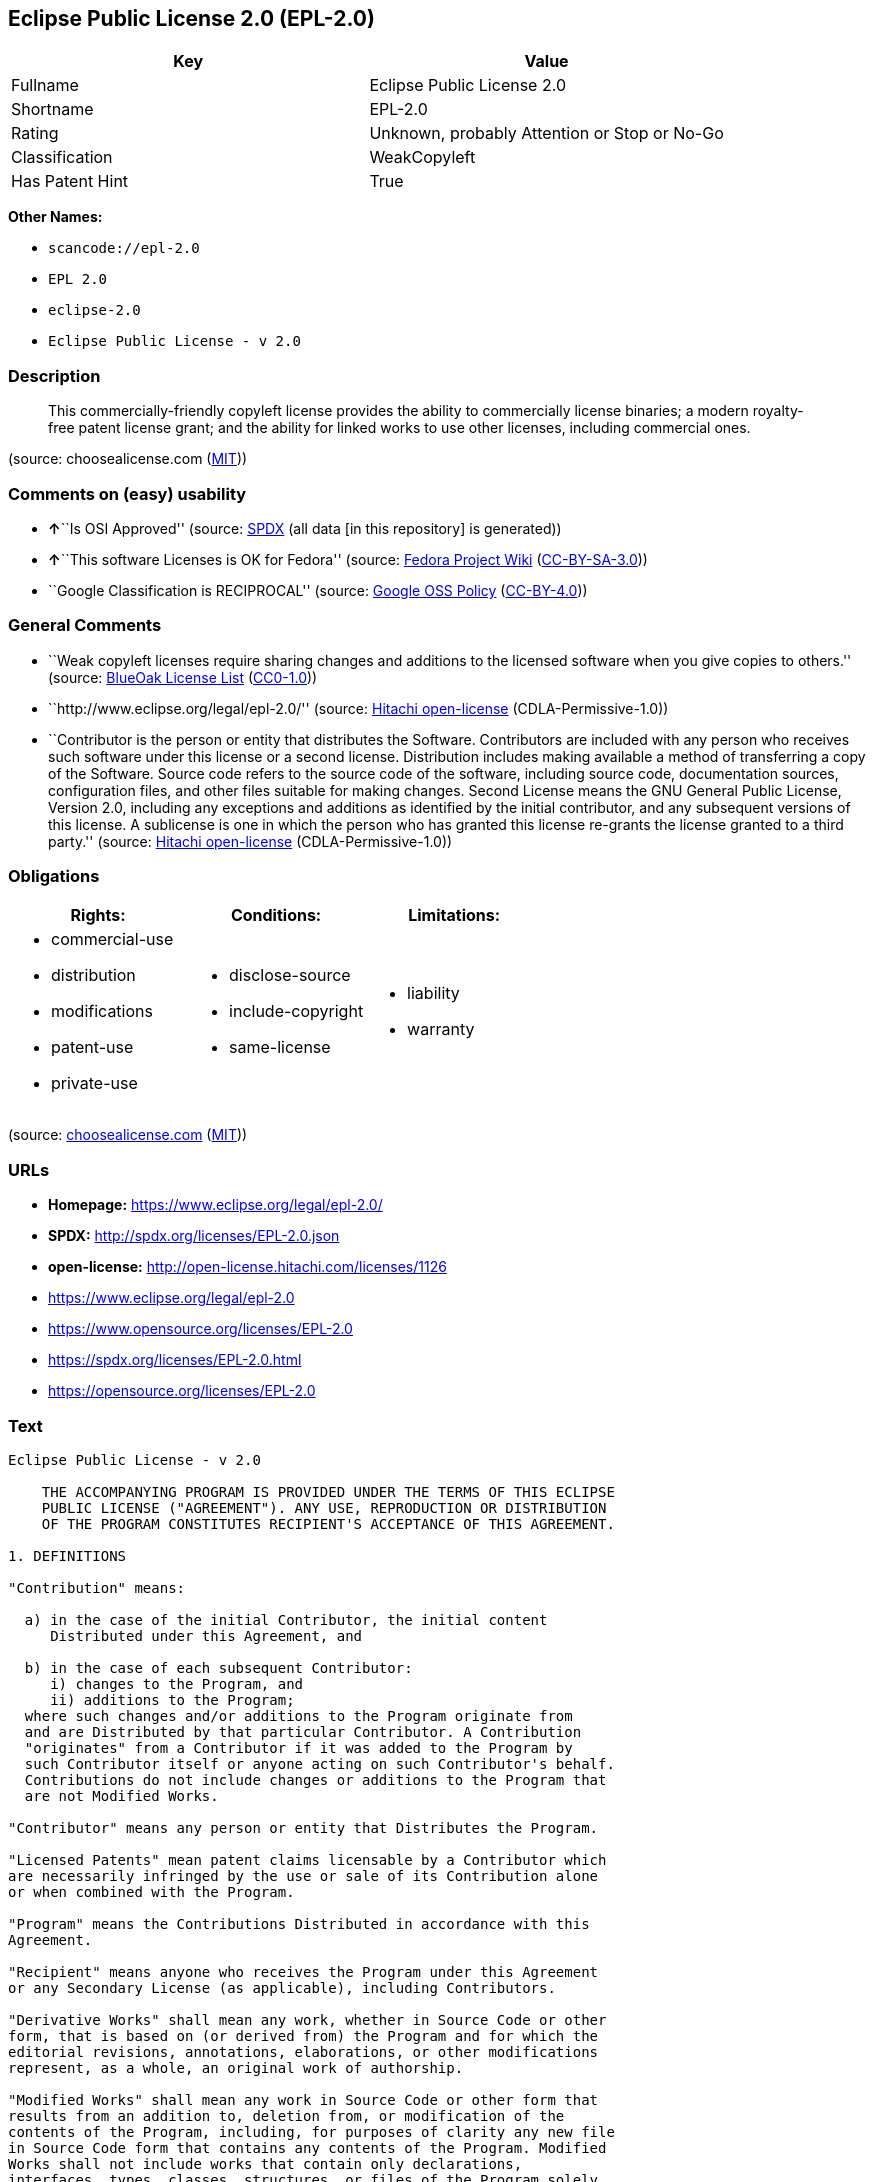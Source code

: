 == Eclipse Public License 2.0 (EPL-2.0)

[cols=",",options="header",]
|===
|Key |Value
|Fullname |Eclipse Public License 2.0
|Shortname |EPL-2.0
|Rating |Unknown, probably Attention or Stop or No-Go
|Classification |WeakCopyleft
|Has Patent Hint |True
|===

*Other Names:*

* `+scancode://epl-2.0+`
* `+EPL 2.0+`
* `+eclipse-2.0+`
* `+Eclipse Public License - v 2.0+`

=== Description

____
This commercially-friendly copyleft license provides the ability to
commercially license binaries; a modern royalty-free patent license
grant; and the ability for linked works to use other licenses, including
commercial ones.
____

(source: choosealicense.com
(https://github.com/github/choosealicense.com/blob/gh-pages/LICENSE.md[MIT]))

=== Comments on (easy) usability

* **↑**``Is OSI Approved'' (source:
https://spdx.org/licenses/EPL-2.0.html[SPDX] (all data [in this
repository] is generated))
* **↑**``This software Licenses is OK for Fedora'' (source:
https://fedoraproject.org/wiki/Licensing:Main?rd=Licensing[Fedora
Project Wiki]
(https://creativecommons.org/licenses/by-sa/3.0/legalcode[CC-BY-SA-3.0]))
* ``Google Classification is RECIPROCAL'' (source:
https://opensource.google.com/docs/thirdparty/licenses/[Google OSS
Policy]
(https://creativecommons.org/licenses/by/4.0/legalcode[CC-BY-4.0]))

=== General Comments

* ``Weak copyleft licenses require sharing changes and additions to the
licensed software when you give copies to others.'' (source:
https://blueoakcouncil.org/copyleft[BlueOak License List]
(https://raw.githubusercontent.com/blueoakcouncil/blue-oak-list-npm-package/master/LICENSE[CC0-1.0]))
* ``http://www.eclipse.org/legal/epl-2.0/'' (source:
https://github.com/Hitachi/open-license[Hitachi open-license]
(CDLA-Permissive-1.0))
* ``Contributor is the person or entity that distributes the Software.
Contributors are included with any person who receives such software
under this license or a second license. Distribution includes making
available a method of transferring a copy of the Software. Source code
refers to the source code of the software, including source code,
documentation sources, configuration files, and other files suitable for
making changes. Second License means the GNU General Public License,
Version 2.0, including any exceptions and additions as identified by the
initial contributor, and any subsequent versions of this license. A
sublicense is one in which the person who has granted this license
re-grants the license granted to a third party.'' (source:
https://github.com/Hitachi/open-license[Hitachi open-license]
(CDLA-Permissive-1.0))

=== Obligations

[cols=",,",options="header",]
|===
|Rights: |Conditions: |Limitations:
a|
* commercial-use
* distribution
* modifications
* patent-use
* private-use

a|
* disclose-source
* include-copyright
* same-license

a|
* liability
* warranty

|===

(source:
https://github.com/github/choosealicense.com/blob/gh-pages/_licenses/epl-2.0.txt[choosealicense.com]
(https://github.com/github/choosealicense.com/blob/gh-pages/LICENSE.md[MIT]))

=== URLs

* *Homepage:* https://www.eclipse.org/legal/epl-2.0/
* *SPDX:* http://spdx.org/licenses/EPL-2.0.json
* *open-license:* http://open-license.hitachi.com/licenses/1126
* https://www.eclipse.org/legal/epl-2.0
* https://www.opensource.org/licenses/EPL-2.0
* https://spdx.org/licenses/EPL-2.0.html
* https://opensource.org/licenses/EPL-2.0

=== Text

....
Eclipse Public License - v 2.0

    THE ACCOMPANYING PROGRAM IS PROVIDED UNDER THE TERMS OF THIS ECLIPSE
    PUBLIC LICENSE ("AGREEMENT"). ANY USE, REPRODUCTION OR DISTRIBUTION
    OF THE PROGRAM CONSTITUTES RECIPIENT'S ACCEPTANCE OF THIS AGREEMENT.

1. DEFINITIONS

"Contribution" means:

  a) in the case of the initial Contributor, the initial content
     Distributed under this Agreement, and

  b) in the case of each subsequent Contributor:
     i) changes to the Program, and
     ii) additions to the Program;
  where such changes and/or additions to the Program originate from
  and are Distributed by that particular Contributor. A Contribution
  "originates" from a Contributor if it was added to the Program by
  such Contributor itself or anyone acting on such Contributor's behalf.
  Contributions do not include changes or additions to the Program that
  are not Modified Works.

"Contributor" means any person or entity that Distributes the Program.

"Licensed Patents" mean patent claims licensable by a Contributor which
are necessarily infringed by the use or sale of its Contribution alone
or when combined with the Program.

"Program" means the Contributions Distributed in accordance with this
Agreement.

"Recipient" means anyone who receives the Program under this Agreement
or any Secondary License (as applicable), including Contributors.

"Derivative Works" shall mean any work, whether in Source Code or other
form, that is based on (or derived from) the Program and for which the
editorial revisions, annotations, elaborations, or other modifications
represent, as a whole, an original work of authorship.

"Modified Works" shall mean any work in Source Code or other form that
results from an addition to, deletion from, or modification of the
contents of the Program, including, for purposes of clarity any new file
in Source Code form that contains any contents of the Program. Modified
Works shall not include works that contain only declarations,
interfaces, types, classes, structures, or files of the Program solely
in each case in order to link to, bind by name, or subclass the Program
or Modified Works thereof.

"Distribute" means the acts of a) distributing or b) making available
in any manner that enables the transfer of a copy.

"Source Code" means the form of a Program preferred for making
modifications, including but not limited to software source code,
documentation source, and configuration files.

"Secondary License" means either the GNU General Public License,
Version 2.0, or any later versions of that license, including any
exceptions or additional permissions as identified by the initial
Contributor.

2. GRANT OF RIGHTS

  a) Subject to the terms of this Agreement, each Contributor hereby
  grants Recipient a non-exclusive, worldwide, royalty-free copyright
  license to reproduce, prepare Derivative Works of, publicly display,
  publicly perform, Distribute and sublicense the Contribution of such
  Contributor, if any, and such Derivative Works.

  b) Subject to the terms of this Agreement, each Contributor hereby
  grants Recipient a non-exclusive, worldwide, royalty-free patent
  license under Licensed Patents to make, use, sell, offer to sell,
  import and otherwise transfer the Contribution of such Contributor,
  if any, in Source Code or other form. This patent license shall
  apply to the combination of the Contribution and the Program if, at
  the time the Contribution is added by the Contributor, such addition
  of the Contribution causes such combination to be covered by the
  Licensed Patents. The patent license shall not apply to any other
  combinations which include the Contribution. No hardware per se is
  licensed hereunder.

  c) Recipient understands that although each Contributor grants the
  licenses to its Contributions set forth herein, no assurances are
  provided by any Contributor that the Program does not infringe the
  patent or other intellectual property rights of any other entity.
  Each Contributor disclaims any liability to Recipient for claims
  brought by any other entity based on infringement of intellectual
  property rights or otherwise. As a condition to exercising the
  rights and licenses granted hereunder, each Recipient hereby
  assumes sole responsibility to secure any other intellectual
  property rights needed, if any. For example, if a third party
  patent license is required to allow Recipient to Distribute the
  Program, it is Recipient's responsibility to acquire that license
  before distributing the Program.

  d) Each Contributor represents that to its knowledge it has
  sufficient copyright rights in its Contribution, if any, to grant
  the copyright license set forth in this Agreement.

  e) Notwithstanding the terms of any Secondary License, no
  Contributor makes additional grants to any Recipient (other than
  those set forth in this Agreement) as a result of such Recipient's
  receipt of the Program under the terms of a Secondary License
  (if permitted under the terms of Section 3).

3. REQUIREMENTS

3.1 If a Contributor Distributes the Program in any form, then:

  a) the Program must also be made available as Source Code, in
  accordance with section 3.2, and the Contributor must accompany
  the Program with a statement that the Source Code for the Program
  is available under this Agreement, and informs Recipients how to
  obtain it in a reasonable manner on or through a medium customarily
  used for software exchange; and

  b) the Contributor may Distribute the Program under a license
  different than this Agreement, provided that such license:
     i) effectively disclaims on behalf of all other Contributors all
     warranties and conditions, express and implied, including
     warranties or conditions of title and non-infringement, and
     implied warranties or conditions of merchantability and fitness
     for a particular purpose;

     ii) effectively excludes on behalf of all other Contributors all
     liability for damages, including direct, indirect, special,
     incidental and consequential damages, such as lost profits;

     iii) does not attempt to limit or alter the recipients' rights
     in the Source Code under section 3.2; and

     iv) requires any subsequent distribution of the Program by any
     party to be under a license that satisfies the requirements
     of this section 3.

3.2 When the Program is Distributed as Source Code:

  a) it must be made available under this Agreement, or if the
  Program (i) is combined with other material in a separate file or
  files made available under a Secondary License, and (ii) the initial
  Contributor attached to the Source Code the notice described in
  Exhibit A of this Agreement, then the Program may be made available
  under the terms of such Secondary Licenses, and

  b) a copy of this Agreement must be included with each copy of
  the Program.

3.3 Contributors may not remove or alter any copyright, patent,
trademark, attribution notices, disclaimers of warranty, or limitations
of liability ("notices") contained within the Program from any copy of
the Program which they Distribute, provided that Contributors may add
their own appropriate notices.

4. COMMERCIAL DISTRIBUTION

Commercial distributors of software may accept certain responsibilities
with respect to end users, business partners and the like. While this
license is intended to facilitate the commercial use of the Program,
the Contributor who includes the Program in a commercial product
offering should do so in a manner which does not create potential
liability for other Contributors. Therefore, if a Contributor includes
the Program in a commercial product offering, such Contributor
("Commercial Contributor") hereby agrees to defend and indemnify every
other Contributor ("Indemnified Contributor") against any losses,
damages and costs (collectively "Losses") arising from claims, lawsuits
and other legal actions brought by a third party against the Indemnified
Contributor to the extent caused by the acts or omissions of such
Commercial Contributor in connection with its distribution of the Program
in a commercial product offering. The obligations in this section do not
apply to any claims or Losses relating to any actual or alleged
intellectual property infringement. In order to qualify, an Indemnified
Contributor must: a) promptly notify the Commercial Contributor in
writing of such claim, and b) allow the Commercial Contributor to control,
and cooperate with the Commercial Contributor in, the defense and any
related settlement negotiations. The Indemnified Contributor may
participate in any such claim at its own expense.

For example, a Contributor might include the Program in a commercial
product offering, Product X. That Contributor is then a Commercial
Contributor. If that Commercial Contributor then makes performance
claims, or offers warranties related to Product X, those performance
claims and warranties are such Commercial Contributor's responsibility
alone. Under this section, the Commercial Contributor would have to
defend claims against the other Contributors related to those performance
claims and warranties, and if a court requires any other Contributor to
pay any damages as a result, the Commercial Contributor must pay
those damages.

5. NO WARRANTY

EXCEPT AS EXPRESSLY SET FORTH IN THIS AGREEMENT, AND TO THE EXTENT
PERMITTED BY APPLICABLE LAW, THE PROGRAM IS PROVIDED ON AN "AS IS"
BASIS, WITHOUT WARRANTIES OR CONDITIONS OF ANY KIND, EITHER EXPRESS OR
IMPLIED INCLUDING, WITHOUT LIMITATION, ANY WARRANTIES OR CONDITIONS OF
TITLE, NON-INFRINGEMENT, MERCHANTABILITY OR FITNESS FOR A PARTICULAR
PURPOSE. Each Recipient is solely responsible for determining the
appropriateness of using and distributing the Program and assumes all
risks associated with its exercise of rights under this Agreement,
including but not limited to the risks and costs of program errors,
compliance with applicable laws, damage to or loss of data, programs
or equipment, and unavailability or interruption of operations.

6. DISCLAIMER OF LIABILITY

EXCEPT AS EXPRESSLY SET FORTH IN THIS AGREEMENT, AND TO THE EXTENT
PERMITTED BY APPLICABLE LAW, NEITHER RECIPIENT NOR ANY CONTRIBUTORS
SHALL HAVE ANY LIABILITY FOR ANY DIRECT, INDIRECT, INCIDENTAL, SPECIAL,
EXEMPLARY, OR CONSEQUENTIAL DAMAGES (INCLUDING WITHOUT LIMITATION LOST
PROFITS), HOWEVER CAUSED AND ON ANY THEORY OF LIABILITY, WHETHER IN
CONTRACT, STRICT LIABILITY, OR TORT (INCLUDING NEGLIGENCE OR OTHERWISE)
ARISING IN ANY WAY OUT OF THE USE OR DISTRIBUTION OF THE PROGRAM OR THE
EXERCISE OF ANY RIGHTS GRANTED HEREUNDER, EVEN IF ADVISED OF THE
POSSIBILITY OF SUCH DAMAGES.

7. GENERAL

If any provision of this Agreement is invalid or unenforceable under
applicable law, it shall not affect the validity or enforceability of
the remainder of the terms of this Agreement, and without further
action by the parties hereto, such provision shall be reformed to the
minimum extent necessary to make such provision valid and enforceable.

If Recipient institutes patent litigation against any entity
(including a cross-claim or counterclaim in a lawsuit) alleging that the
Program itself (excluding combinations of the Program with other software
or hardware) infringes such Recipient's patent(s), then such Recipient's
rights granted under Section 2(b) shall terminate as of the date such
litigation is filed.

All Recipient's rights under this Agreement shall terminate if it
fails to comply with any of the material terms or conditions of this
Agreement and does not cure such failure in a reasonable period of
time after becoming aware of such noncompliance. If all Recipient's
rights under this Agreement terminate, Recipient agrees to cease use
and distribution of the Program as soon as reasonably practicable.
However, Recipient's obligations under this Agreement and any licenses
granted by Recipient relating to the Program shall continue and survive.

Everyone is permitted to copy and distribute copies of this Agreement,
but in order to avoid inconsistency the Agreement is copyrighted and
may only be modified in the following manner. The Agreement Steward
reserves the right to publish new versions (including revisions) of
this Agreement from time to time. No one other than the Agreement
Steward has the right to modify this Agreement. The Eclipse Foundation
is the initial Agreement Steward. The Eclipse Foundation may assign the
responsibility to serve as the Agreement Steward to a suitable separate
entity. Each new version of the Agreement will be given a distinguishing
version number. The Program (including Contributions) may always be
Distributed subject to the version of the Agreement under which it was
received. In addition, after a new version of the Agreement is published,
Contributor may elect to Distribute the Program (including its
Contributions) under the new version.

Except as expressly stated in Sections 2(a) and 2(b) above, Recipient
receives no rights or licenses to the intellectual property of any
Contributor under this Agreement, whether expressly, by implication,
estoppel or otherwise. All rights in the Program not expressly granted
under this Agreement are reserved. Nothing in this Agreement is intended
to be enforceable by any entity that is not a Contributor or Recipient.
No third-party beneficiary rights are created under this Agreement.

Exhibit A - Form of Secondary Licenses Notice

"This Source Code is also Distributed under one
or more Secondary Licenses, as those terms are defined by
the Eclipse Public License, v. 2.0: {name license(s),version(s),
and exceptions or additional permissions here}."

  Simply including a copy of this Agreement, including this Exhibit A
  is not sufficient to license the Source Code under Secondary Licenses.

  If it is not possible or desirable to put the notice in a particular
  file, then You may include the notice in a location (such as a LICENSE
  file in a relevant directory) where a recipient would be likely to
  look for such a notice.

  You may add additional accurate notices of copyright ownership.
....

'''''

=== Raw Data

==== Facts

* LicenseName
* https://spdx.org/licenses/EPL-2.0.html[SPDX] (all data [in this
repository] is generated)
* https://blueoakcouncil.org/copyleft[BlueOak License List]
(https://raw.githubusercontent.com/blueoakcouncil/blue-oak-list-npm-package/master/LICENSE[CC0-1.0])
* https://github.com/OpenChain-Project/curriculum/raw/ddf1e879341adbd9b297cd67c5d5c16b2076540b/policy-template/Open%20Source%20Policy%20Template%20for%20OpenChain%20Specification%201.2.ods[OpenChainPolicyTemplate]
(CC0-1.0)
* https://github.com/nexB/scancode-toolkit/blob/develop/src/licensedcode/data/licenses/epl-2.0.yml[Scancode]
(CC0-1.0)
* https://github.com/github/choosealicense.com/blob/gh-pages/_licenses/epl-2.0.txt[choosealicense.com]
(https://github.com/github/choosealicense.com/blob/gh-pages/LICENSE.md[MIT])
* https://fedoraproject.org/wiki/Licensing:Main?rd=Licensing[Fedora
Project Wiki]
(https://creativecommons.org/licenses/by-sa/3.0/legalcode[CC-BY-SA-3.0])
* https://github.com/finos/OSLC-handbook/blob/master/src/EPL-2.0.yaml[finos/OSLC-handbook]
(https://creativecommons.org/licenses/by/4.0/legalcode[CC-BY-4.0])
* https://en.wikipedia.org/wiki/Comparison_of_free_and_open-source_software_licenses[Wikipedia]
(https://creativecommons.org/licenses/by-sa/3.0/legalcode[CC-BY-SA-3.0])
* https://opensource.google.com/docs/thirdparty/licenses/[Google OSS
Policy]
(https://creativecommons.org/licenses/by/4.0/legalcode[CC-BY-4.0])
* https://github.com/okfn/licenses/blob/master/licenses.csv[Open
Knowledge International]
(https://opendatacommons.org/licenses/pddl/1-0/[PDDL-1.0])
* https://github.com/Hitachi/open-license[Hitachi open-license]
(CDLA-Permissive-1.0)

==== Raw JSON

....
{
    "__impliedNames": [
        "EPL-2.0",
        "Eclipse Public License 2.0",
        "scancode://epl-2.0",
        "EPL 2.0",
        "epl-2.0",
        "eclipse-2.0",
        "Eclipse Public License - v 2.0"
    ],
    "__impliedId": "EPL-2.0",
    "__isFsfFree": true,
    "__impliedAmbiguousNames": [
        "Eclipse Public License",
        "EPL-2.0"
    ],
    "__impliedComments": [
        [
            "BlueOak License List",
            [
                "Weak copyleft licenses require sharing changes and additions to the licensed software when you give copies to others."
            ]
        ],
        [
            "Hitachi open-license",
            [
                "http://www.eclipse.org/legal/epl-2.0/",
                "Contributor is the person or entity that distributes the Software. Contributors are included with any person who receives such software under this license or a second license. Distribution includes making available a method of transferring a copy of the Software. Source code refers to the source code of the software, including source code, documentation sources, configuration files, and other files suitable for making changes. Second License means the GNU General Public License, Version 2.0, including any exceptions and additions as identified by the initial contributor, and any subsequent versions of this license. A sublicense is one in which the person who has granted this license re-grants the license granted to a third party."
            ]
        ]
    ],
    "__hasPatentHint": true,
    "facts": {
        "Open Knowledge International": {
            "is_generic": null,
            "legacy_ids": [
                "eclipse-2.0"
            ],
            "status": "active",
            "domain_software": true,
            "url": "https://opensource.org/licenses/EPL-2.0",
            "maintainer": "Eclipse Foundation",
            "od_conformance": "not reviewed",
            "_sourceURL": "https://github.com/okfn/licenses/blob/master/licenses.csv",
            "domain_data": false,
            "osd_conformance": "approved",
            "id": "EPL-2.0",
            "title": "Eclipse Public License 2.0",
            "_implications": {
                "__impliedNames": [
                    "EPL-2.0",
                    "Eclipse Public License 2.0",
                    "eclipse-2.0"
                ],
                "__impliedId": "EPL-2.0",
                "__impliedURLs": [
                    [
                        null,
                        "https://opensource.org/licenses/EPL-2.0"
                    ]
                ]
            },
            "domain_content": false
        },
        "LicenseName": {
            "implications": {
                "__impliedNames": [
                    "EPL-2.0"
                ],
                "__impliedId": "EPL-2.0"
            },
            "shortname": "EPL-2.0",
            "otherNames": []
        },
        "SPDX": {
            "isSPDXLicenseDeprecated": false,
            "spdxFullName": "Eclipse Public License 2.0",
            "spdxDetailsURL": "http://spdx.org/licenses/EPL-2.0.json",
            "_sourceURL": "https://spdx.org/licenses/EPL-2.0.html",
            "spdxLicIsOSIApproved": true,
            "spdxSeeAlso": [
                "https://www.eclipse.org/legal/epl-2.0",
                "https://www.opensource.org/licenses/EPL-2.0"
            ],
            "_implications": {
                "__impliedNames": [
                    "EPL-2.0",
                    "Eclipse Public License 2.0"
                ],
                "__impliedId": "EPL-2.0",
                "__impliedJudgement": [
                    [
                        "SPDX",
                        {
                            "tag": "PositiveJudgement",
                            "contents": "Is OSI Approved"
                        }
                    ]
                ],
                "__isOsiApproved": true,
                "__impliedURLs": [
                    [
                        "SPDX",
                        "http://spdx.org/licenses/EPL-2.0.json"
                    ],
                    [
                        null,
                        "https://www.eclipse.org/legal/epl-2.0"
                    ],
                    [
                        null,
                        "https://www.opensource.org/licenses/EPL-2.0"
                    ]
                ]
            },
            "spdxLicenseId": "EPL-2.0"
        },
        "Fedora Project Wiki": {
            "GPLv2 Compat?": "NO",
            "rating": "Good",
            "Upstream URL": "http://www.eclipse.org/legal/epl-v20.html",
            "GPLv3 Compat?": "NO",
            "Short Name": "EPL-2.0",
            "licenseType": "license",
            "_sourceURL": "https://fedoraproject.org/wiki/Licensing:Main?rd=Licensing",
            "Full Name": "Eclipse Public License 2.0",
            "FSF Free?": "Yes",
            "_implications": {
                "__impliedNames": [
                    "Eclipse Public License 2.0"
                ],
                "__isFsfFree": true,
                "__impliedAmbiguousNames": [
                    "EPL-2.0"
                ],
                "__impliedJudgement": [
                    [
                        "Fedora Project Wiki",
                        {
                            "tag": "PositiveJudgement",
                            "contents": "This software Licenses is OK for Fedora"
                        }
                    ]
                ]
            }
        },
        "Scancode": {
            "otherUrls": [
                "https://www.eclipse.org/legal/epl-2.0",
                "https://www.opensource.org/licenses/EPL-2.0"
            ],
            "homepageUrl": "https://www.eclipse.org/legal/epl-2.0/",
            "shortName": "EPL 2.0",
            "textUrls": null,
            "text": "Eclipse Public License - v 2.0\n\n    THE ACCOMPANYING PROGRAM IS PROVIDED UNDER THE TERMS OF THIS ECLIPSE\n    PUBLIC LICENSE (\"AGREEMENT\"). ANY USE, REPRODUCTION OR DISTRIBUTION\n    OF THE PROGRAM CONSTITUTES RECIPIENT'S ACCEPTANCE OF THIS AGREEMENT.\n\n1. DEFINITIONS\n\n\"Contribution\" means:\n\n  a) in the case of the initial Contributor, the initial content\n     Distributed under this Agreement, and\n\n  b) in the case of each subsequent Contributor:\n     i) changes to the Program, and\n     ii) additions to the Program;\n  where such changes and/or additions to the Program originate from\n  and are Distributed by that particular Contributor. A Contribution\n  \"originates\" from a Contributor if it was added to the Program by\n  such Contributor itself or anyone acting on such Contributor's behalf.\n  Contributions do not include changes or additions to the Program that\n  are not Modified Works.\n\n\"Contributor\" means any person or entity that Distributes the Program.\n\n\"Licensed Patents\" mean patent claims licensable by a Contributor which\nare necessarily infringed by the use or sale of its Contribution alone\nor when combined with the Program.\n\n\"Program\" means the Contributions Distributed in accordance with this\nAgreement.\n\n\"Recipient\" means anyone who receives the Program under this Agreement\nor any Secondary License (as applicable), including Contributors.\n\n\"Derivative Works\" shall mean any work, whether in Source Code or other\nform, that is based on (or derived from) the Program and for which the\neditorial revisions, annotations, elaborations, or other modifications\nrepresent, as a whole, an original work of authorship.\n\n\"Modified Works\" shall mean any work in Source Code or other form that\nresults from an addition to, deletion from, or modification of the\ncontents of the Program, including, for purposes of clarity any new file\nin Source Code form that contains any contents of the Program. Modified\nWorks shall not include works that contain only declarations,\ninterfaces, types, classes, structures, or files of the Program solely\nin each case in order to link to, bind by name, or subclass the Program\nor Modified Works thereof.\n\n\"Distribute\" means the acts of a) distributing or b) making available\nin any manner that enables the transfer of a copy.\n\n\"Source Code\" means the form of a Program preferred for making\nmodifications, including but not limited to software source code,\ndocumentation source, and configuration files.\n\n\"Secondary License\" means either the GNU General Public License,\nVersion 2.0, or any later versions of that license, including any\nexceptions or additional permissions as identified by the initial\nContributor.\n\n2. GRANT OF RIGHTS\n\n  a) Subject to the terms of this Agreement, each Contributor hereby\n  grants Recipient a non-exclusive, worldwide, royalty-free copyright\n  license to reproduce, prepare Derivative Works of, publicly display,\n  publicly perform, Distribute and sublicense the Contribution of such\n  Contributor, if any, and such Derivative Works.\n\n  b) Subject to the terms of this Agreement, each Contributor hereby\n  grants Recipient a non-exclusive, worldwide, royalty-free patent\n  license under Licensed Patents to make, use, sell, offer to sell,\n  import and otherwise transfer the Contribution of such Contributor,\n  if any, in Source Code or other form. This patent license shall\n  apply to the combination of the Contribution and the Program if, at\n  the time the Contribution is added by the Contributor, such addition\n  of the Contribution causes such combination to be covered by the\n  Licensed Patents. The patent license shall not apply to any other\n  combinations which include the Contribution. No hardware per se is\n  licensed hereunder.\n\n  c) Recipient understands that although each Contributor grants the\n  licenses to its Contributions set forth herein, no assurances are\n  provided by any Contributor that the Program does not infringe the\n  patent or other intellectual property rights of any other entity.\n  Each Contributor disclaims any liability to Recipient for claims\n  brought by any other entity based on infringement of intellectual\n  property rights or otherwise. As a condition to exercising the\n  rights and licenses granted hereunder, each Recipient hereby\n  assumes sole responsibility to secure any other intellectual\n  property rights needed, if any. For example, if a third party\n  patent license is required to allow Recipient to Distribute the\n  Program, it is Recipient's responsibility to acquire that license\n  before distributing the Program.\n\n  d) Each Contributor represents that to its knowledge it has\n  sufficient copyright rights in its Contribution, if any, to grant\n  the copyright license set forth in this Agreement.\n\n  e) Notwithstanding the terms of any Secondary License, no\n  Contributor makes additional grants to any Recipient (other than\n  those set forth in this Agreement) as a result of such Recipient's\n  receipt of the Program under the terms of a Secondary License\n  (if permitted under the terms of Section 3).\n\n3. REQUIREMENTS\n\n3.1 If a Contributor Distributes the Program in any form, then:\n\n  a) the Program must also be made available as Source Code, in\n  accordance with section 3.2, and the Contributor must accompany\n  the Program with a statement that the Source Code for the Program\n  is available under this Agreement, and informs Recipients how to\n  obtain it in a reasonable manner on or through a medium customarily\n  used for software exchange; and\n\n  b) the Contributor may Distribute the Program under a license\n  different than this Agreement, provided that such license:\n     i) effectively disclaims on behalf of all other Contributors all\n     warranties and conditions, express and implied, including\n     warranties or conditions of title and non-infringement, and\n     implied warranties or conditions of merchantability and fitness\n     for a particular purpose;\n\n     ii) effectively excludes on behalf of all other Contributors all\n     liability for damages, including direct, indirect, special,\n     incidental and consequential damages, such as lost profits;\n\n     iii) does not attempt to limit or alter the recipients' rights\n     in the Source Code under section 3.2; and\n\n     iv) requires any subsequent distribution of the Program by any\n     party to be under a license that satisfies the requirements\n     of this section 3.\n\n3.2 When the Program is Distributed as Source Code:\n\n  a) it must be made available under this Agreement, or if the\n  Program (i) is combined with other material in a separate file or\n  files made available under a Secondary License, and (ii) the initial\n  Contributor attached to the Source Code the notice described in\n  Exhibit A of this Agreement, then the Program may be made available\n  under the terms of such Secondary Licenses, and\n\n  b) a copy of this Agreement must be included with each copy of\n  the Program.\n\n3.3 Contributors may not remove or alter any copyright, patent,\ntrademark, attribution notices, disclaimers of warranty, or limitations\nof liability (\"notices\") contained within the Program from any copy of\nthe Program which they Distribute, provided that Contributors may add\ntheir own appropriate notices.\n\n4. COMMERCIAL DISTRIBUTION\n\nCommercial distributors of software may accept certain responsibilities\nwith respect to end users, business partners and the like. While this\nlicense is intended to facilitate the commercial use of the Program,\nthe Contributor who includes the Program in a commercial product\noffering should do so in a manner which does not create potential\nliability for other Contributors. Therefore, if a Contributor includes\nthe Program in a commercial product offering, such Contributor\n(\"Commercial Contributor\") hereby agrees to defend and indemnify every\nother Contributor (\"Indemnified Contributor\") against any losses,\ndamages and costs (collectively \"Losses\") arising from claims, lawsuits\nand other legal actions brought by a third party against the Indemnified\nContributor to the extent caused by the acts or omissions of such\nCommercial Contributor in connection with its distribution of the Program\nin a commercial product offering. The obligations in this section do not\napply to any claims or Losses relating to any actual or alleged\nintellectual property infringement. In order to qualify, an Indemnified\nContributor must: a) promptly notify the Commercial Contributor in\nwriting of such claim, and b) allow the Commercial Contributor to control,\nand cooperate with the Commercial Contributor in, the defense and any\nrelated settlement negotiations. The Indemnified Contributor may\nparticipate in any such claim at its own expense.\n\nFor example, a Contributor might include the Program in a commercial\nproduct offering, Product X. That Contributor is then a Commercial\nContributor. If that Commercial Contributor then makes performance\nclaims, or offers warranties related to Product X, those performance\nclaims and warranties are such Commercial Contributor's responsibility\nalone. Under this section, the Commercial Contributor would have to\ndefend claims against the other Contributors related to those performance\nclaims and warranties, and if a court requires any other Contributor to\npay any damages as a result, the Commercial Contributor must pay\nthose damages.\n\n5. NO WARRANTY\n\nEXCEPT AS EXPRESSLY SET FORTH IN THIS AGREEMENT, AND TO THE EXTENT\nPERMITTED BY APPLICABLE LAW, THE PROGRAM IS PROVIDED ON AN \"AS IS\"\nBASIS, WITHOUT WARRANTIES OR CONDITIONS OF ANY KIND, EITHER EXPRESS OR\nIMPLIED INCLUDING, WITHOUT LIMITATION, ANY WARRANTIES OR CONDITIONS OF\nTITLE, NON-INFRINGEMENT, MERCHANTABILITY OR FITNESS FOR A PARTICULAR\nPURPOSE. Each Recipient is solely responsible for determining the\nappropriateness of using and distributing the Program and assumes all\nrisks associated with its exercise of rights under this Agreement,\nincluding but not limited to the risks and costs of program errors,\ncompliance with applicable laws, damage to or loss of data, programs\nor equipment, and unavailability or interruption of operations.\n\n6. DISCLAIMER OF LIABILITY\n\nEXCEPT AS EXPRESSLY SET FORTH IN THIS AGREEMENT, AND TO THE EXTENT\nPERMITTED BY APPLICABLE LAW, NEITHER RECIPIENT NOR ANY CONTRIBUTORS\nSHALL HAVE ANY LIABILITY FOR ANY DIRECT, INDIRECT, INCIDENTAL, SPECIAL,\nEXEMPLARY, OR CONSEQUENTIAL DAMAGES (INCLUDING WITHOUT LIMITATION LOST\nPROFITS), HOWEVER CAUSED AND ON ANY THEORY OF LIABILITY, WHETHER IN\nCONTRACT, STRICT LIABILITY, OR TORT (INCLUDING NEGLIGENCE OR OTHERWISE)\nARISING IN ANY WAY OUT OF THE USE OR DISTRIBUTION OF THE PROGRAM OR THE\nEXERCISE OF ANY RIGHTS GRANTED HEREUNDER, EVEN IF ADVISED OF THE\nPOSSIBILITY OF SUCH DAMAGES.\n\n7. GENERAL\n\nIf any provision of this Agreement is invalid or unenforceable under\napplicable law, it shall not affect the validity or enforceability of\nthe remainder of the terms of this Agreement, and without further\naction by the parties hereto, such provision shall be reformed to the\nminimum extent necessary to make such provision valid and enforceable.\n\nIf Recipient institutes patent litigation against any entity\n(including a cross-claim or counterclaim in a lawsuit) alleging that the\nProgram itself (excluding combinations of the Program with other software\nor hardware) infringes such Recipient's patent(s), then such Recipient's\nrights granted under Section 2(b) shall terminate as of the date such\nlitigation is filed.\n\nAll Recipient's rights under this Agreement shall terminate if it\nfails to comply with any of the material terms or conditions of this\nAgreement and does not cure such failure in a reasonable period of\ntime after becoming aware of such noncompliance. If all Recipient's\nrights under this Agreement terminate, Recipient agrees to cease use\nand distribution of the Program as soon as reasonably practicable.\nHowever, Recipient's obligations under this Agreement and any licenses\ngranted by Recipient relating to the Program shall continue and survive.\n\nEveryone is permitted to copy and distribute copies of this Agreement,\nbut in order to avoid inconsistency the Agreement is copyrighted and\nmay only be modified in the following manner. The Agreement Steward\nreserves the right to publish new versions (including revisions) of\nthis Agreement from time to time. No one other than the Agreement\nSteward has the right to modify this Agreement. The Eclipse Foundation\nis the initial Agreement Steward. The Eclipse Foundation may assign the\nresponsibility to serve as the Agreement Steward to a suitable separate\nentity. Each new version of the Agreement will be given a distinguishing\nversion number. The Program (including Contributions) may always be\nDistributed subject to the version of the Agreement under which it was\nreceived. In addition, after a new version of the Agreement is published,\nContributor may elect to Distribute the Program (including its\nContributions) under the new version.\n\nExcept as expressly stated in Sections 2(a) and 2(b) above, Recipient\nreceives no rights or licenses to the intellectual property of any\nContributor under this Agreement, whether expressly, by implication,\nestoppel or otherwise. All rights in the Program not expressly granted\nunder this Agreement are reserved. Nothing in this Agreement is intended\nto be enforceable by any entity that is not a Contributor or Recipient.\nNo third-party beneficiary rights are created under this Agreement.\n\nExhibit A - Form of Secondary Licenses Notice\n\n\"This Source Code is also Distributed under one\nor more Secondary Licenses, as those terms are defined by\nthe Eclipse Public License, v. 2.0: {name license(s),version(s),\nand exceptions or additional permissions here}.\"\n\n  Simply including a copy of this Agreement, including this Exhibit A\n  is not sufficient to license the Source Code under Secondary Licenses.\n\n  If it is not possible or desirable to put the notice in a particular\n  file, then You may include the notice in a location (such as a LICENSE\n  file in a relevant directory) where a recipient would be likely to\n  look for such a notice.\n\n  You may add additional accurate notices of copyright ownership.",
            "category": "Copyleft Limited",
            "osiUrl": null,
            "owner": "Eclipse Foundation",
            "_sourceURL": "https://github.com/nexB/scancode-toolkit/blob/develop/src/licensedcode/data/licenses/epl-2.0.yml",
            "key": "epl-2.0",
            "name": "Eclipse Public License 2.0",
            "spdxId": "EPL-2.0",
            "notes": null,
            "_implications": {
                "__impliedNames": [
                    "scancode://epl-2.0",
                    "EPL 2.0",
                    "EPL-2.0"
                ],
                "__impliedId": "EPL-2.0",
                "__impliedCopyleft": [
                    [
                        "Scancode",
                        "WeakCopyleft"
                    ]
                ],
                "__calculatedCopyleft": "WeakCopyleft",
                "__impliedText": "Eclipse Public License - v 2.0\n\n    THE ACCOMPANYING PROGRAM IS PROVIDED UNDER THE TERMS OF THIS ECLIPSE\n    PUBLIC LICENSE (\"AGREEMENT\"). ANY USE, REPRODUCTION OR DISTRIBUTION\n    OF THE PROGRAM CONSTITUTES RECIPIENT'S ACCEPTANCE OF THIS AGREEMENT.\n\n1. DEFINITIONS\n\n\"Contribution\" means:\n\n  a) in the case of the initial Contributor, the initial content\n     Distributed under this Agreement, and\n\n  b) in the case of each subsequent Contributor:\n     i) changes to the Program, and\n     ii) additions to the Program;\n  where such changes and/or additions to the Program originate from\n  and are Distributed by that particular Contributor. A Contribution\n  \"originates\" from a Contributor if it was added to the Program by\n  such Contributor itself or anyone acting on such Contributor's behalf.\n  Contributions do not include changes or additions to the Program that\n  are not Modified Works.\n\n\"Contributor\" means any person or entity that Distributes the Program.\n\n\"Licensed Patents\" mean patent claims licensable by a Contributor which\nare necessarily infringed by the use or sale of its Contribution alone\nor when combined with the Program.\n\n\"Program\" means the Contributions Distributed in accordance with this\nAgreement.\n\n\"Recipient\" means anyone who receives the Program under this Agreement\nor any Secondary License (as applicable), including Contributors.\n\n\"Derivative Works\" shall mean any work, whether in Source Code or other\nform, that is based on (or derived from) the Program and for which the\neditorial revisions, annotations, elaborations, or other modifications\nrepresent, as a whole, an original work of authorship.\n\n\"Modified Works\" shall mean any work in Source Code or other form that\nresults from an addition to, deletion from, or modification of the\ncontents of the Program, including, for purposes of clarity any new file\nin Source Code form that contains any contents of the Program. Modified\nWorks shall not include works that contain only declarations,\ninterfaces, types, classes, structures, or files of the Program solely\nin each case in order to link to, bind by name, or subclass the Program\nor Modified Works thereof.\n\n\"Distribute\" means the acts of a) distributing or b) making available\nin any manner that enables the transfer of a copy.\n\n\"Source Code\" means the form of a Program preferred for making\nmodifications, including but not limited to software source code,\ndocumentation source, and configuration files.\n\n\"Secondary License\" means either the GNU General Public License,\nVersion 2.0, or any later versions of that license, including any\nexceptions or additional permissions as identified by the initial\nContributor.\n\n2. GRANT OF RIGHTS\n\n  a) Subject to the terms of this Agreement, each Contributor hereby\n  grants Recipient a non-exclusive, worldwide, royalty-free copyright\n  license to reproduce, prepare Derivative Works of, publicly display,\n  publicly perform, Distribute and sublicense the Contribution of such\n  Contributor, if any, and such Derivative Works.\n\n  b) Subject to the terms of this Agreement, each Contributor hereby\n  grants Recipient a non-exclusive, worldwide, royalty-free patent\n  license under Licensed Patents to make, use, sell, offer to sell,\n  import and otherwise transfer the Contribution of such Contributor,\n  if any, in Source Code or other form. This patent license shall\n  apply to the combination of the Contribution and the Program if, at\n  the time the Contribution is added by the Contributor, such addition\n  of the Contribution causes such combination to be covered by the\n  Licensed Patents. The patent license shall not apply to any other\n  combinations which include the Contribution. No hardware per se is\n  licensed hereunder.\n\n  c) Recipient understands that although each Contributor grants the\n  licenses to its Contributions set forth herein, no assurances are\n  provided by any Contributor that the Program does not infringe the\n  patent or other intellectual property rights of any other entity.\n  Each Contributor disclaims any liability to Recipient for claims\n  brought by any other entity based on infringement of intellectual\n  property rights or otherwise. As a condition to exercising the\n  rights and licenses granted hereunder, each Recipient hereby\n  assumes sole responsibility to secure any other intellectual\n  property rights needed, if any. For example, if a third party\n  patent license is required to allow Recipient to Distribute the\n  Program, it is Recipient's responsibility to acquire that license\n  before distributing the Program.\n\n  d) Each Contributor represents that to its knowledge it has\n  sufficient copyright rights in its Contribution, if any, to grant\n  the copyright license set forth in this Agreement.\n\n  e) Notwithstanding the terms of any Secondary License, no\n  Contributor makes additional grants to any Recipient (other than\n  those set forth in this Agreement) as a result of such Recipient's\n  receipt of the Program under the terms of a Secondary License\n  (if permitted under the terms of Section 3).\n\n3. REQUIREMENTS\n\n3.1 If a Contributor Distributes the Program in any form, then:\n\n  a) the Program must also be made available as Source Code, in\n  accordance with section 3.2, and the Contributor must accompany\n  the Program with a statement that the Source Code for the Program\n  is available under this Agreement, and informs Recipients how to\n  obtain it in a reasonable manner on or through a medium customarily\n  used for software exchange; and\n\n  b) the Contributor may Distribute the Program under a license\n  different than this Agreement, provided that such license:\n     i) effectively disclaims on behalf of all other Contributors all\n     warranties and conditions, express and implied, including\n     warranties or conditions of title and non-infringement, and\n     implied warranties or conditions of merchantability and fitness\n     for a particular purpose;\n\n     ii) effectively excludes on behalf of all other Contributors all\n     liability for damages, including direct, indirect, special,\n     incidental and consequential damages, such as lost profits;\n\n     iii) does not attempt to limit or alter the recipients' rights\n     in the Source Code under section 3.2; and\n\n     iv) requires any subsequent distribution of the Program by any\n     party to be under a license that satisfies the requirements\n     of this section 3.\n\n3.2 When the Program is Distributed as Source Code:\n\n  a) it must be made available under this Agreement, or if the\n  Program (i) is combined with other material in a separate file or\n  files made available under a Secondary License, and (ii) the initial\n  Contributor attached to the Source Code the notice described in\n  Exhibit A of this Agreement, then the Program may be made available\n  under the terms of such Secondary Licenses, and\n\n  b) a copy of this Agreement must be included with each copy of\n  the Program.\n\n3.3 Contributors may not remove or alter any copyright, patent,\ntrademark, attribution notices, disclaimers of warranty, or limitations\nof liability (\"notices\") contained within the Program from any copy of\nthe Program which they Distribute, provided that Contributors may add\ntheir own appropriate notices.\n\n4. COMMERCIAL DISTRIBUTION\n\nCommercial distributors of software may accept certain responsibilities\nwith respect to end users, business partners and the like. While this\nlicense is intended to facilitate the commercial use of the Program,\nthe Contributor who includes the Program in a commercial product\noffering should do so in a manner which does not create potential\nliability for other Contributors. Therefore, if a Contributor includes\nthe Program in a commercial product offering, such Contributor\n(\"Commercial Contributor\") hereby agrees to defend and indemnify every\nother Contributor (\"Indemnified Contributor\") against any losses,\ndamages and costs (collectively \"Losses\") arising from claims, lawsuits\nand other legal actions brought by a third party against the Indemnified\nContributor to the extent caused by the acts or omissions of such\nCommercial Contributor in connection with its distribution of the Program\nin a commercial product offering. The obligations in this section do not\napply to any claims or Losses relating to any actual or alleged\nintellectual property infringement. In order to qualify, an Indemnified\nContributor must: a) promptly notify the Commercial Contributor in\nwriting of such claim, and b) allow the Commercial Contributor to control,\nand cooperate with the Commercial Contributor in, the defense and any\nrelated settlement negotiations. The Indemnified Contributor may\nparticipate in any such claim at its own expense.\n\nFor example, a Contributor might include the Program in a commercial\nproduct offering, Product X. That Contributor is then a Commercial\nContributor. If that Commercial Contributor then makes performance\nclaims, or offers warranties related to Product X, those performance\nclaims and warranties are such Commercial Contributor's responsibility\nalone. Under this section, the Commercial Contributor would have to\ndefend claims against the other Contributors related to those performance\nclaims and warranties, and if a court requires any other Contributor to\npay any damages as a result, the Commercial Contributor must pay\nthose damages.\n\n5. NO WARRANTY\n\nEXCEPT AS EXPRESSLY SET FORTH IN THIS AGREEMENT, AND TO THE EXTENT\nPERMITTED BY APPLICABLE LAW, THE PROGRAM IS PROVIDED ON AN \"AS IS\"\nBASIS, WITHOUT WARRANTIES OR CONDITIONS OF ANY KIND, EITHER EXPRESS OR\nIMPLIED INCLUDING, WITHOUT LIMITATION, ANY WARRANTIES OR CONDITIONS OF\nTITLE, NON-INFRINGEMENT, MERCHANTABILITY OR FITNESS FOR A PARTICULAR\nPURPOSE. Each Recipient is solely responsible for determining the\nappropriateness of using and distributing the Program and assumes all\nrisks associated with its exercise of rights under this Agreement,\nincluding but not limited to the risks and costs of program errors,\ncompliance with applicable laws, damage to or loss of data, programs\nor equipment, and unavailability or interruption of operations.\n\n6. DISCLAIMER OF LIABILITY\n\nEXCEPT AS EXPRESSLY SET FORTH IN THIS AGREEMENT, AND TO THE EXTENT\nPERMITTED BY APPLICABLE LAW, NEITHER RECIPIENT NOR ANY CONTRIBUTORS\nSHALL HAVE ANY LIABILITY FOR ANY DIRECT, INDIRECT, INCIDENTAL, SPECIAL,\nEXEMPLARY, OR CONSEQUENTIAL DAMAGES (INCLUDING WITHOUT LIMITATION LOST\nPROFITS), HOWEVER CAUSED AND ON ANY THEORY OF LIABILITY, WHETHER IN\nCONTRACT, STRICT LIABILITY, OR TORT (INCLUDING NEGLIGENCE OR OTHERWISE)\nARISING IN ANY WAY OUT OF THE USE OR DISTRIBUTION OF THE PROGRAM OR THE\nEXERCISE OF ANY RIGHTS GRANTED HEREUNDER, EVEN IF ADVISED OF THE\nPOSSIBILITY OF SUCH DAMAGES.\n\n7. GENERAL\n\nIf any provision of this Agreement is invalid or unenforceable under\napplicable law, it shall not affect the validity or enforceability of\nthe remainder of the terms of this Agreement, and without further\naction by the parties hereto, such provision shall be reformed to the\nminimum extent necessary to make such provision valid and enforceable.\n\nIf Recipient institutes patent litigation against any entity\n(including a cross-claim or counterclaim in a lawsuit) alleging that the\nProgram itself (excluding combinations of the Program with other software\nor hardware) infringes such Recipient's patent(s), then such Recipient's\nrights granted under Section 2(b) shall terminate as of the date such\nlitigation is filed.\n\nAll Recipient's rights under this Agreement shall terminate if it\nfails to comply with any of the material terms or conditions of this\nAgreement and does not cure such failure in a reasonable period of\ntime after becoming aware of such noncompliance. If all Recipient's\nrights under this Agreement terminate, Recipient agrees to cease use\nand distribution of the Program as soon as reasonably practicable.\nHowever, Recipient's obligations under this Agreement and any licenses\ngranted by Recipient relating to the Program shall continue and survive.\n\nEveryone is permitted to copy and distribute copies of this Agreement,\nbut in order to avoid inconsistency the Agreement is copyrighted and\nmay only be modified in the following manner. The Agreement Steward\nreserves the right to publish new versions (including revisions) of\nthis Agreement from time to time. No one other than the Agreement\nSteward has the right to modify this Agreement. The Eclipse Foundation\nis the initial Agreement Steward. The Eclipse Foundation may assign the\nresponsibility to serve as the Agreement Steward to a suitable separate\nentity. Each new version of the Agreement will be given a distinguishing\nversion number. The Program (including Contributions) may always be\nDistributed subject to the version of the Agreement under which it was\nreceived. In addition, after a new version of the Agreement is published,\nContributor may elect to Distribute the Program (including its\nContributions) under the new version.\n\nExcept as expressly stated in Sections 2(a) and 2(b) above, Recipient\nreceives no rights or licenses to the intellectual property of any\nContributor under this Agreement, whether expressly, by implication,\nestoppel or otherwise. All rights in the Program not expressly granted\nunder this Agreement are reserved. Nothing in this Agreement is intended\nto be enforceable by any entity that is not a Contributor or Recipient.\nNo third-party beneficiary rights are created under this Agreement.\n\nExhibit A - Form of Secondary Licenses Notice\n\n\"This Source Code is also Distributed under one\nor more Secondary Licenses, as those terms are defined by\nthe Eclipse Public License, v. 2.0: {name license(s),version(s),\nand exceptions or additional permissions here}.\"\n\n  Simply including a copy of this Agreement, including this Exhibit A\n  is not sufficient to license the Source Code under Secondary Licenses.\n\n  If it is not possible or desirable to put the notice in a particular\n  file, then You may include the notice in a location (such as a LICENSE\n  file in a relevant directory) where a recipient would be likely to\n  look for such a notice.\n\n  You may add additional accurate notices of copyright ownership.",
                "__impliedURLs": [
                    [
                        "Homepage",
                        "https://www.eclipse.org/legal/epl-2.0/"
                    ],
                    [
                        null,
                        "https://www.eclipse.org/legal/epl-2.0"
                    ],
                    [
                        null,
                        "https://www.opensource.org/licenses/EPL-2.0"
                    ]
                ]
            }
        },
        "OpenChainPolicyTemplate": {
            "isSaaSDeemed": "no",
            "licenseType": "copyleft",
            "freedomOrDeath": "no",
            "typeCopyleft": "yes",
            "_sourceURL": "https://github.com/OpenChain-Project/curriculum/raw/ddf1e879341adbd9b297cd67c5d5c16b2076540b/policy-template/Open%20Source%20Policy%20Template%20for%20OpenChain%20Specification%201.2.ods",
            "name": "Eclipse Public License 2.0",
            "commercialUse": true,
            "spdxId": "EPL-2.0",
            "_implications": {
                "__impliedNames": [
                    "EPL-2.0"
                ]
            }
        },
        "Hitachi open-license": {
            "summary": "http://www.eclipse.org/legal/epl-2.0/",
            "notices": [
                {
                    "content": "Notwithstanding the terms of the second license, Contributor shall not add any additional terms other than this license to such software distributed under the second license in accordance with this license.",
                    "description": "The second license refers to the GNU General Public License, Version 2.0, with exceptions and additions as identified by the initial contributor, and any subsequent versions of this license. A contributor is the person or entity that distributes the software."
                },
                {
                    "content": "except as expressly stated in this license, to the extent permitted by applicable law, the software is provided \"as-is\" and without any warranties or conditions of any kind, either express or implied, including, but not limited to, warranties or conditions of title, non-infringement, commercial use, and fitness for a particular purpose. The warranties or conditions include, but are not limited to, warranties or conditions of title, non-infringement, commercial usability, and fitness for a particular purpose. All persons receiving such software under this license are responsible for determining for themselves whether use or redistribution of such software is appropriate and assume all risks associated with exercising their rights under this license, including, but not limited to, program error, compliance with applicable law, and the risk of infringement of any patents or other intellectual property rights on data, programs or equipment. damage, including, but not limited to, the risk of interruption of operations).",
                    "description": "There is no guarantee."
                },
                {
                    "content": "except as expressly stated in this license, to the extent permitted by applicable law, neither all persons who receive the software under this license nor any contributor to it, for any reason whatsoever, regardless of how the damage may be caused and whether the basis of liability is contract or strict liability (including negligence) any direct, indirect, special, incidental, punitive, or consequential damages, whether in tort or otherwise, arising out of the use or distribution of such software or the exercise of the rights granted in this license, even if you have been advised of the possibility of such damages The Company shall not be liable for any of the following",
                    "description": "Contributor is the person or entity that distributes the Software."
                },
                {
                    "content": "The invalidity or unenforceability of any provision of such license under applicable law shall not affect the validity or enforceability of any other part of such license. Without further action by the parties in this regard, the provision shall be amended to the minimum extent necessary to make it valid and enforceable."
                },
                {
                    "content": "The license of a contributor's contribution to a contributor, including cross-claims and counterclaims, to use the contributor's contribution alone or in combination with such software (but not in combination with other software or hardware) constitutes patent infringement when the patent action is formally filed, and the license of the contributor to the litigant The patent license granted pursuant to",
                    "description": "Contributor is the person or entity that distributes the Software."
                },
                {
                    "content": "If any person receiving such software under such license fails to comply with any of the material terms of such license and fails to correct the violation within a reasonable time after becoming aware of it, all rights under such license of the person who has failed to correct the violation shall be terminated. Upon termination, you agree to cease use and distribution of the program as soon as possible, provided that you have failed to correct the violation. However, the obligations under the license of the person who has not corrected the breach and the license granted by the person who has not corrected the breach shall remain in force."
                },
                {
                    "content": "Exhibit A - Form of Secondary Licenses Notice \"This Source Code may also be made available under the following Secondary Licenses when the conditions for Such availability set forth in the Eclipse Public License, v. 2.0 are satisfied: {name license(s),version(s), and exceptions or additional permissions here}.\"  Simply including a copy of this Agreement, including this Exhibit A is not sufficient to license the Source Code under Secondary Licenses. If it is not possible or desirable to put the notice in a particular file, then You may include the notice in a location (such as a LICENSE file in a relevant directory) You may add additional accurate notices of copyright ownership."
                }
            ],
            "_sourceURL": "http://open-license.hitachi.com/licenses/1126",
            "content": "Eclipse Public License - v 2.0\r\n\r\n    THE ACCOMPANYING PROGRAM IS PROVIDED UNDER THE TERMS OF THIS ECLIPSE\r\n    PUBLIC LICENSE (\"AGREEMENT\"). ANY USE, REPRODUCTION OR DISTRIBUTION\r\n    OF THE PROGRAM CONSTITUTES RECIPIENT'S ACCEPTANCE OF THIS AGREEMENT.\r\n\r\n1. DEFINITIONS\r\n\r\n\"Contribution\" means:\r\n\r\n  a) in the case of the initial Contributor, the initial content\r\n     Distributed under this Agreement, and\r\n\r\n  b) in the case of each subsequent Contributor:\r\n     i) changes to the Program, and\r\n     ii) additions to the Program;\r\n  where such changes and/or additions to the Program originate from\r\n  and are Distributed by that particular Contributor. A Contribution\r\n  \"originates\" from a Contributor if it was added to the Program by\r\n  such Contributor itself or anyone acting on such Contributor's behalf.\r\n  Contributions do not include changes or additions to the Program that\r\n  are not Modified Works.\r\n\r\n\"Contributor\" means any person or entity that Distributes the Program.\r\n\r\n\"Licensed Patents\" mean patent claims licensable by a Contributor which\r\nare necessarily infringed by the use or sale of its Contribution alone\r\nor when combined with the Program.\r\n\r\n\"Program\" means the Contributions Distributed in accordance with this\r\nAgreement.\r\n\r\n\"Recipient\" means anyone who receives the Program under this Agreement\r\nor any Secondary License (as applicable), including Contributors.\r\n\r\n\"Derivative Works\" shall mean any work, whether in Source Code or other\r\nform, that is based on (or derived from) the Program and for which the\r\neditorial revisions, annotations, elaborations, or other modifications\r\nrepresent, as a whole, an original work of authorship.\r\n\r\n\"Modified Works\" shall mean any work in Source Code or other form that\r\nresults from an addition to, deletion from, or modification of the\r\ncontents of the Program, including, for purposes of clarity any new file\r\nin Source Code form that contains any contents of the Program. Modified\r\nWorks shall not include works that contain only declarations,\r\ninterfaces, types, classes, structures, or files of the Program solely\r\nin each case in order to link to, bind by name, or subclass the Program\r\nor Modified Works thereof.\r\n\r\n\"Distribute\" means the acts of a) distributing or b) making available\r\nin any manner that enables the transfer of a copy.\r\n\r\n\"Source Code\" means the form of a Program preferred for making\r\nmodifications, including but not limited to software source code,\r\ndocumentation source, and configuration files.\r\n\r\n\"Secondary License\" means either the GNU General Public License,\r\nVersion 2.0, or any later versions of that license, including any\r\nexceptions or additional permissions as identified by the initial\r\nContributor.\r\n\r\n2. GRANT OF RIGHTS\r\n\r\n  a) Subject to the terms of this Agreement, each Contributor hereby\r\n  grants Recipient a non-exclusive, worldwide, royalty-free copyright\r\n  license to reproduce, prepare Derivative Works of, publicly display,\r\n  publicly perform, Distribute and sublicense the Contribution of such\r\n  Contributor, if any, and such Derivative Works.\r\n\r\n  b) Subject to the terms of this Agreement, each Contributor hereby\r\n  grants Recipient a non-exclusive, worldwide, royalty-free patent\r\n  license under Licensed Patents to make, use, sell, offer to sell,\r\n  import and otherwise transfer the Contribution of such Contributor,\r\n  if any, in Source Code or other form. This patent license shall\r\n  apply to the combination of the Contribution and the Program if, at\r\n  the time the Contribution is added by the Contributor, such addition\r\n  of the Contribution causes such combination to be covered by the\r\n  Licensed Patents. The patent license shall not apply to any other\r\n  combinations which include the Contribution. No hardware per se is\r\n  licensed hereunder.\r\n\r\n  c) Recipient understands that although each Contributor grants the\r\n  licenses to its Contributions set forth herein, no assurances are\r\n  provided by any Contributor that the Program does not infringe the\r\n  patent or other intellectual property rights of any other entity.\r\n  Each Contributor disclaims any liability to Recipient for claims\r\n  brought by any other entity based on infringement of intellectual\r\n  property rights or otherwise. As a condition to exercising the\r\n  rights and licenses granted hereunder, each Recipient hereby\r\n  assumes sole responsibility to secure any other intellectual\r\n  property rights needed, if any. For example, if a third party\r\n  patent license is required to allow Recipient to Distribute the\r\n  Program, it is Recipient's responsibility to acquire that license\r\n  before distributing the Program.\r\n\r\n  d) Each Contributor represents that to its knowledge it has\r\n  sufficient copyright rights in its Contribution, if any, to grant\r\n  the copyright license set forth in this Agreement.\r\n\r\n  e) Notwithstanding the terms of any Secondary License, no\r\n  Contributor makes additional grants to any Recipient (other than\r\n  those set forth in this Agreement) as a result of such Recipient's\r\n  receipt of the Program under the terms of a Secondary License\r\n  (if permitted under the terms of Section 3).\r\n\r\n3. REQUIREMENTS\r\n\r\n3.1 If a Contributor Distributes the Program in any form, then:\r\n\r\n  a) the Program must also be made available as Source Code, in\r\n  accordance with section 3.2, and the Contributor must accompany\r\n  the Program with a statement that the Source Code for the Program\r\n  is available under this Agreement, and informs Recipients how to\r\n  obtain it in a reasonable manner on or through a medium customarily\r\n  used for software exchange; and\r\n\r\n  b) the Contributor may Distribute the Program under a license\r\n  different than this Agreement, provided that such license:\r\n     i) effectively disclaims on behalf of all other Contributors all\r\n     warranties and conditions, express and implied, including\r\n     warranties or conditions of title and non-infringement, and\r\n     implied warranties or conditions of merchantability and fitness\r\n     for a particular purpose;\r\n\r\n     ii) effectively excludes on behalf of all other Contributors all\r\n     liability for damages, including direct, indirect, special,\r\n     incidental and consequential damages, such as lost profits;\r\n\r\n     iii) does not attempt to limit or alter the recipients' rights\r\n     in the Source Code under section 3.2; and\r\n\r\n     iv) requires any subsequent distribution of the Program by any\r\n     party to be under a license that satisfies the requirements\r\n     of this section 3.\r\n\r\n3.2 When the Program is Distributed as Source Code:\r\n\r\n  a) it must be made available under this Agreement, or if the\r\n  Program (i) is combined with other material in a separate file or\r\n  files made available under a Secondary License, and (ii) the initial\r\n  Contributor attached to the Source Code the notice described in\r\n  Exhibit A of this Agreement, then the Program may be made available\r\n  under the terms of such Secondary Licenses, and\r\n\r\n  b) a copy of this Agreement must be included with each copy of\r\n  the Program.\r\n\r\n3.3 Contributors may not remove or alter any copyright, patent,\r\ntrademark, attribution notices, disclaimers of warranty, or limitations\r\nof liability (\"notices\") contained within the Program from any copy of\r\nthe Program which they Distribute, provided that Contributors may add\r\ntheir own appropriate notices.\r\n\r\n4. COMMERCIAL DISTRIBUTION\r\n\r\nCommercial distributors of software may accept certain responsibilities\r\nwith respect to end users, business partners and the like. While this\r\nlicense is intended to facilitate the commercial use of the Program,\r\nthe Contributor who includes the Program in a commercial product\r\noffering should do so in a manner which does not create potential\r\nliability for other Contributors. Therefore, if a Contributor includes\r\nthe Program in a commercial product offering, such Contributor\r\n(\"Commercial Contributor\") hereby agrees to defend and indemnify every\r\nother Contributor (\"Indemnified Contributor\") against any losses,\r\ndamages and costs (collectively \"Losses\") arising from claims, lawsuits\r\nand other legal actions brought by a third party against the Indemnified\r\nContributor to the extent caused by the acts or omissions of such\r\nCommercial Contributor in connection with its distribution of the Program\r\nin a commercial product offering. The obligations in this section do not\r\napply to any claims or Losses relating to any actual or alleged\r\nintellectual property infringement. In order to qualify, an Indemnified\r\nContributor must: a) promptly notify the Commercial Contributor in\r\nwriting of such claim, and b) allow the Commercial Contributor to control,\r\nand cooperate with the Commercial Contributor in, the defense and any\r\nrelated settlement negotiations. The Indemnified Contributor may\r\nparticipate in any such claim at its own expense.\r\n\r\nFor example, a Contributor might include the Program in a commercial\r\nproduct offering, Product X. That Contributor is then a Commercial\r\nContributor. If that Commercial Contributor then makes performance\r\nclaims, or offers warranties related to Product X, those performance\r\nclaims and warranties are such Commercial Contributor's responsibility\r\nalone. Under this section, the Commercial Contributor would have to\r\ndefend claims against the other Contributors related to those performance\r\nclaims and warranties, and if a court requires any other Contributor to\r\npay any damages as a result, the Commercial Contributor must pay\r\nthose damages.\r\n\r\n5. NO WARRANTY\r\n\r\nEXCEPT AS EXPRESSLY SET FORTH IN THIS AGREEMENT, AND TO THE EXTENT\r\nPERMITTED BY APPLICABLE LAW, THE PROGRAM IS PROVIDED ON AN \"AS IS\"\r\nBASIS, WITHOUT WARRANTIES OR CONDITIONS OF ANY KIND, EITHER EXPRESS OR\r\nIMPLIED INCLUDING, WITHOUT LIMITATION, ANY WARRANTIES OR CONDITIONS OF\r\nTITLE, NON-INFRINGEMENT, MERCHANTABILITY OR FITNESS FOR A PARTICULAR\r\nPURPOSE. Each Recipient is solely responsible for determining the\r\nappropriateness of using and distributing the Program and assumes all\r\nrisks associated with its exercise of rights under this Agreement,\r\nincluding but not limited to the risks and costs of program errors,\r\ncompliance with applicable laws, damage to or loss of data, programs\r\nor equipment, and unavailability or interruption of operations.\r\n\r\n6. DISCLAIMER OF LIABILITY\r\n\r\nEXCEPT AS EXPRESSLY SET FORTH IN THIS AGREEMENT, AND TO THE EXTENT\r\nPERMITTED BY APPLICABLE LAW, NEITHER RECIPIENT NOR ANY CONTRIBUTORS\r\nSHALL HAVE ANY LIABILITY FOR ANY DIRECT, INDIRECT, INCIDENTAL, SPECIAL,\r\nEXEMPLARY, OR CONSEQUENTIAL DAMAGES (INCLUDING WITHOUT LIMITATION LOST\r\nPROFITS), HOWEVER CAUSED AND ON ANY THEORY OF LIABILITY, WHETHER IN\r\nCONTRACT, STRICT LIABILITY, OR TORT (INCLUDING NEGLIGENCE OR OTHERWISE)\r\nARISING IN ANY WAY OUT OF THE USE OR DISTRIBUTION OF THE PROGRAM OR THE\r\nEXERCISE OF ANY RIGHTS GRANTED HEREUNDER, EVEN IF ADVISED OF THE\r\nPOSSIBILITY OF SUCH DAMAGES.\r\n\r\n7. GENERAL\r\n\r\nIf any provision of this Agreement is invalid or unenforceable under\r\napplicable law, it shall not affect the validity or enforceability of\r\nthe remainder of the terms of this Agreement, and without further\r\naction by the parties hereto, such provision shall be reformed to the\r\nminimum extent necessary to make such provision valid and enforceable.\r\n\r\nIf Recipient institutes patent litigation against any entity\r\n(including a cross-claim or counterclaim in a lawsuit) alleging that the\r\nProgram itself (excluding combinations of the Program with other software\r\nor hardware) infringes such Recipient's patent(s), then such Recipient's\r\nrights granted under Section 2(b) shall terminate as of the date such\r\nlitigation is filed.\r\n\r\nAll Recipient's rights under this Agreement shall terminate if it\r\nfails to comply with any of the material terms or conditions of this\r\nAgreement and does not cure such failure in a reasonable period of\r\ntime after becoming aware of such noncompliance. If all Recipient's\r\nrights under this Agreement terminate, Recipient agrees to cease use\r\nand distribution of the Program as soon as reasonably practicable.\r\nHowever, Recipient's obligations under this Agreement and any licenses\r\ngranted by Recipient relating to the Program shall continue and survive.\r\n\r\nEveryone is permitted to copy and distribute copies of this Agreement,\r\nbut in order to avoid inconsistency the Agreement is copyrighted and\r\nmay only be modified in the following manner. The Agreement Steward\r\nreserves the right to publish new versions (including revisions) of\r\nthis Agreement from time to time. No one other than the Agreement\r\nSteward has the right to modify this Agreement. The Eclipse Foundation\r\nis the initial Agreement Steward. The Eclipse Foundation may assign the\r\nresponsibility to serve as the Agreement Steward to a suitable separate\r\nentity. Each new version of the Agreement will be given a distinguishing\r\nversion number. The Program (including Contributions) may always be\r\nDistributed subject to the version of the Agreement under which it was\r\nreceived. In addition, after a new version of the Agreement is published,\r\nContributor may elect to Distribute the Program (including its\r\nContributions) under the new version.\r\n\r\nExcept as expressly stated in Sections 2(a) and 2(b) above, Recipient\r\nreceives no rights or licenses to the intellectual property of any\r\nContributor under this Agreement, whether expressly, by implication,\r\nestoppel or otherwise. All rights in the Program not expressly granted\r\nunder this Agreement are reserved. Nothing in this Agreement is intended\r\nto be enforceable by any entity that is not a Contributor or Recipient.\r\nNo third-party beneficiary rights are created under this Agreement.\r\n\r\nExhibit A - Form of Secondary Licenses Notice\r\n\r\n\"This Source Code may also be made available under the following \r\nSecondary Licenses when the conditions for such availability set forth \r\nin the Eclipse Public License, v. 2.0 are satisfied: {name license(s),\r\nversion(s), and exceptions or additional permissions here}.\"\r\n\r\n  Simply including a copy of this Agreement, including this Exhibit A\r\n  is not sufficient to license the Source Code under Secondary Licenses.\r\n\r\n  If it is not possible or desirable to put the notice in a particular\r\n  file, then You may include the notice in a location (such as a LICENSE\r\n  file in a relevant directory) where a recipient would be likely to\r\n  look for such a notice.\r\n\r\n  You may add additional accurate notices of copyright ownership.",
            "name": "Eclipse Public License - v 2.0",
            "permissions": [
                {
                    "actions": [
                        {
                            "name": "Use the obtained source code without modification",
                            "description": "Use the fetched code as it is."
                        },
                        {
                            "name": "Modify the obtained source code."
                        },
                        {
                            "name": "Using Modified Source Code"
                        },
                        {
                            "name": "Use the retrieved object code",
                            "description": "Use the fetched code as it is."
                        },
                        {
                            "name": "Use the object code generated from the modified source code"
                        },
                        {
                            "name": "Display the obtained source code publicly"
                        },
                        {
                            "name": "Executing the fetched source code publicly"
                        },
                        {
                            "name": "Sublicense the acquired source code.",
                            "description": "Sublicensing means that the person to whom the license was granted re-grants the license granted to a third party."
                        },
                        {
                            "name": "Display the retrieved object code publicly"
                        },
                        {
                            "name": "Publicly execute the fetched object code"
                        },
                        {
                            "name": "Sublicense the acquired object code",
                            "description": "Sublicensing means that the person to whom the license was granted re-grants the license granted to a third party."
                        },
                        {
                            "name": "Display modified source code publicly"
                        },
                        {
                            "name": "Publicly execute the modified source code"
                        },
                        {
                            "name": "Sublicensing Modified Source Code",
                            "description": "Sublicensing means that the person to whom the license was granted re-grants the license granted to a third party."
                        },
                        {
                            "name": "Publicly display the object code generated from the modified source code"
                        },
                        {
                            "name": "Publicly execute the object code generated from the modified source code"
                        },
                        {
                            "name": "Sublicense the object code generated from the modified source code",
                            "description": "Sublicensing means that the person to whom the license was granted re-grants the license granted to a third party."
                        }
                    ],
                    "conditions": {
                        "AND": [
                            {
                                "name": "A worldwide, non-exclusive, royalty-free contributor's copyright license is granted in accordance with such license.",
                                "type": "RESTRICTION"
                            },
                            {
                                "name": "A worldwide, non-exclusive, royalty-free contributor's patent license is granted pursuant to such license",
                                "type": "RESTRICTION",
                                "description": "However, it applies only to those claims that are licensable by the contributor that are necessarily infringed by using the contributor's contribution alone or in combination with the software in question."
                            },
                            {
                                "name": "If there are intellectual property rights that need to be acquired, we will acquire them ourselves.",
                                "type": "REQUISITE",
                                "description": "The rights conferred by the license and the intellectual property rights necessary as a condition for exercising the license, if any, follow the responsibility to obtain them yourself. For example, if a third party's patent license is needed to distribute the software, it is the responsibility of the distributor to obtain that license before the software is distributed."
                            }
                        ]
                    },
                    "description": "The term \"Contributor\" refers to the person or entity that distributes the software. The term \"source code\" refers to the source code of the software, documentation sources, configuration files and other files suitable for making changes."
                },
                {
                    "actions": [
                        {
                            "name": "Distribute the obtained source code without modification",
                            "description": "Redistribute the code as it was obtained"
                        },
                        {
                            "name": "Distribution of Modified Source Code"
                        }
                    ],
                    "conditions": {
                        "AND": [
                            {
                                "name": "A worldwide, non-exclusive, royalty-free contributor's copyright license is granted in accordance with such license.",
                                "type": "RESTRICTION"
                            },
                            {
                                "name": "A worldwide, non-exclusive, royalty-free contributor's patent license is granted pursuant to such license",
                                "type": "RESTRICTION",
                                "description": "However, it applies only to those claims that are licensable by the contributor that are necessarily infringed by using the contributor's contribution alone or in combination with the software in question."
                            },
                            {
                                "name": "If there are intellectual property rights that need to be acquired, we will acquire them ourselves.",
                                "type": "REQUISITE",
                                "description": "The rights conferred by the license and the intellectual property rights necessary as a condition for exercising the license, if any, follow the responsibility to obtain them yourself. For example, if a third party's patent license is needed to distribute the software, it is the responsibility of the distributor to obtain that license before the software is distributed."
                            },
                            {
                                "name": "Include a notice that the corresponding source code for the software is available under this license",
                                "type": "OBLIGATION"
                            },
                            {
                                "name": "Communicate that the corresponding source code for the software is available on media commonly used for software interchange and in a reasonable manner.",
                                "type": "OBLIGATION"
                            },
                            {
                                "name": "Combine with other software using files available under a second license other than the software, and if the initial contributor has attached EXHIBIT A of this license to the source code, the software is available under the second license",
                                "type": "RESTRICTION",
                                "description": "The second license refers to the GNU General Public License, Version 2.0, with exceptions and additions as identified by the initial contributor, and any subsequent versions of this license. A contributor is the person or entity that distributes the software."
                            },
                            {
                                "name": "Give you a copy of the relevant license.",
                                "type": "OBLIGATION"
                            },
                            {
                                "name": "Include the original copyright notices, patents, trademarks, and attribution notices and related disclaimers contained in the software",
                                "type": "OBLIGATION"
                            },
                            {
                                "name": "Indemnify all contributors against any loss, damage or expense arising from any third party claim or action or other legal action, solely arising from their own acts or omissions in connection with the distribution.",
                                "type": "OBLIGATION",
                                "description": "Contributor is the person or entity that distributes the Software. Contributors also include all persons who receive such software under the license. This section does not apply to matters relating to intellectual property infringement. An indemnified contributor shall be entitled to indemnification by immediately sending written notice of such claim to the person who made the applicable distribution and cooperating with the person to whom such notice was sent."
                            }
                        ]
                    },
                    "description": "Contributors may include appropriate proprietary copyright notices, patents, trademarks, and attribution notices and related disclaimers. Contributor is the person or entity that distributes the software. Distribution includes making available a method of transferring a copy of the software. The term \"source code\" refers to the source code, documentation sources, configuration files, and other files suitable for making modifications to the software."
                },
                {
                    "actions": [
                        {
                            "name": "Distribute the obtained object code",
                            "description": "Redistribute the code as it was obtained"
                        },
                        {
                            "name": "Distribute the object code generated from the modified source code"
                        }
                    ],
                    "conditions": {
                        "AND": [
                            {
                                "name": "A worldwide, non-exclusive, royalty-free contributor's copyright license is granted in accordance with such license.",
                                "type": "RESTRICTION"
                            },
                            {
                                "name": "A worldwide, non-exclusive, royalty-free contributor's patent license is granted pursuant to such license",
                                "type": "RESTRICTION",
                                "description": "However, it applies only to those claims that are licensable by the contributor that are necessarily infringed by using the contributor's contribution alone or in combination with the software in question."
                            },
                            {
                                "name": "If there are intellectual property rights that need to be acquired, we will acquire them ourselves.",
                                "type": "REQUISITE",
                                "description": "The rights conferred by the license and the intellectual property rights necessary as a condition for exercising the license, if any, follow the responsibility to obtain them yourself. For example, if a third party's patent license is needed to distribute the software, it is the responsibility of the distributor to obtain that license before the software is distributed."
                            },
                            {
                                "name": "Include a notice that the corresponding source code for the software is available under this license",
                                "type": "OBLIGATION"
                            },
                            {
                                "name": "Communicate that the corresponding source code for the software is available on media commonly used for software interchange and in a reasonable manner.",
                                "type": "OBLIGATION"
                            },
                            {
                                "name": "Indemnify all contributors against any loss, damage or expense arising from any third party claim or action or other legal action, solely arising from their own acts or omissions in connection with the distribution.",
                                "type": "OBLIGATION",
                                "description": "Contributor is the person or entity that distributes the Software. Contributors also include all persons who receive such software under the license. This section does not apply to matters relating to intellectual property infringement. An indemnified contributor shall be entitled to indemnification by immediately sending written notice of such claim to the person who made the applicable distribution and cooperating with the person to whom such notice was sent."
                            }
                        ]
                    },
                    "description": "The term \"Contributor\" refers to the person or entity that distributes the software, including making available a method of transferring copies of the software. Distribution includes making available a method of transferring copies of the Software. The term \"source code\" refers to the source code of the Software, the documentation source, configuration files, and other files suitable for making modifications."
                },
                {
                    "actions": [
                        {
                            "name": "Distribute the acquired object code under your own license"
                        },
                        {
                            "name": "Distribute object code generated from modified source code under your own license"
                        }
                    ],
                    "conditions": {
                        "AND": [
                            {
                                "name": "A worldwide, non-exclusive, royalty-free contributor's copyright license is granted in accordance with such license.",
                                "type": "RESTRICTION"
                            },
                            {
                                "name": "A worldwide, non-exclusive, royalty-free contributor's patent license is granted pursuant to such license",
                                "type": "RESTRICTION",
                                "description": "However, it applies only to those claims that are licensable by the contributor that are necessarily infringed by using the contributor's contribution alone or in combination with the software in question."
                            },
                            {
                                "name": "If there are intellectual property rights that need to be acquired, we will acquire them ourselves.",
                                "type": "REQUISITE",
                                "description": "The rights conferred by the license and the intellectual property rights necessary as a condition for exercising the license, if any, follow the responsibility to obtain them yourself. For example, if a third party's patent license is needed to distribute the software, it is the responsibility of the distributor to obtain that license before the software is distributed."
                            },
                            {
                                "name": "Include a notice that the corresponding source code for the software is available under this license",
                                "type": "OBLIGATION"
                            },
                            {
                                "name": "Communicate that the corresponding source code for the software is available on media commonly used for software interchange and in a reasonable manner.",
                                "type": "OBLIGATION"
                            },
                            {
                                "name": "all warranties and conditions, express or implied, for the benefit of all contributors are validly disclaimed in their own license. The warranties or conditions herein include, but are not limited to, warranties or conditions of title, non-infringement, commercial applicability, and fitness for a particular purpose.",
                                "type": "RESTRICTION",
                                "description": "Contributor is the person or entity that distributes the Software."
                            },
                            {
                                "name": "To the benefit of all contributors, any and all liability for loss of profits or other, direct, indirect, special, incidental, or consequential damages is effectively excluded under its own license.",
                                "type": "RESTRICTION",
                                "description": "Contributor is the person or entity that distributes the Software."
                            },
                            {
                                "name": "The license you offer does not restrict or modify the rights to the source code described in the license.",
                                "type": "RESTRICTION"
                            },
                            {
                                "name": "The recipient of such software is distributing it under a license that meets the terms of distribution of this license",
                                "type": "RESTRICTION"
                            },
                            {
                                "name": "Indemnify all contributors against any loss, damage or expense arising from any third party claim or action or other legal action, solely arising from their own acts or omissions in connection with the distribution.",
                                "type": "OBLIGATION",
                                "description": "Contributor is the person or entity that distributes the Software. Contributors also include all persons who receive such software under the license. This section does not apply to matters relating to intellectual property infringement. An indemnified contributor shall be entitled to indemnification by immediately sending written notice of such claim to the person who made the applicable distribution and cooperating with the person to whom such notice was sent."
                            }
                        ]
                    },
                    "description": "The term \"Contributor\" refers to the person or entity that distributes the software, including making available a method of transferring copies of the software. Distribution includes making available a method of transferring copies of the Software. The term \"source code\" refers to the source code of the Software, the documentation source, configuration files, and other files suitable for making modifications."
                }
            ],
            "_implications": {
                "__impliedNames": [
                    "Eclipse Public License - v 2.0",
                    "EPL-2.0"
                ],
                "__impliedComments": [
                    [
                        "Hitachi open-license",
                        [
                            "http://www.eclipse.org/legal/epl-2.0/",
                            "Contributor is the person or entity that distributes the Software. Contributors are included with any person who receives such software under this license or a second license. Distribution includes making available a method of transferring a copy of the Software. Source code refers to the source code of the software, including source code, documentation sources, configuration files, and other files suitable for making changes. Second License means the GNU General Public License, Version 2.0, including any exceptions and additions as identified by the initial contributor, and any subsequent versions of this license. A sublicense is one in which the person who has granted this license re-grants the license granted to a third party."
                        ]
                    ]
                ],
                "__impliedText": "Eclipse Public License - v 2.0\r\n\r\n    THE ACCOMPANYING PROGRAM IS PROVIDED UNDER THE TERMS OF THIS ECLIPSE\r\n    PUBLIC LICENSE (\"AGREEMENT\"). ANY USE, REPRODUCTION OR DISTRIBUTION\r\n    OF THE PROGRAM CONSTITUTES RECIPIENT'S ACCEPTANCE OF THIS AGREEMENT.\r\n\r\n1. DEFINITIONS\r\n\r\n\"Contribution\" means:\r\n\r\n  a) in the case of the initial Contributor, the initial content\r\n     Distributed under this Agreement, and\r\n\r\n  b) in the case of each subsequent Contributor:\r\n     i) changes to the Program, and\r\n     ii) additions to the Program;\r\n  where such changes and/or additions to the Program originate from\r\n  and are Distributed by that particular Contributor. A Contribution\r\n  \"originates\" from a Contributor if it was added to the Program by\r\n  such Contributor itself or anyone acting on such Contributor's behalf.\r\n  Contributions do not include changes or additions to the Program that\r\n  are not Modified Works.\r\n\r\n\"Contributor\" means any person or entity that Distributes the Program.\r\n\r\n\"Licensed Patents\" mean patent claims licensable by a Contributor which\r\nare necessarily infringed by the use or sale of its Contribution alone\r\nor when combined with the Program.\r\n\r\n\"Program\" means the Contributions Distributed in accordance with this\r\nAgreement.\r\n\r\n\"Recipient\" means anyone who receives the Program under this Agreement\r\nor any Secondary License (as applicable), including Contributors.\r\n\r\n\"Derivative Works\" shall mean any work, whether in Source Code or other\r\nform, that is based on (or derived from) the Program and for which the\r\neditorial revisions, annotations, elaborations, or other modifications\r\nrepresent, as a whole, an original work of authorship.\r\n\r\n\"Modified Works\" shall mean any work in Source Code or other form that\r\nresults from an addition to, deletion from, or modification of the\r\ncontents of the Program, including, for purposes of clarity any new file\r\nin Source Code form that contains any contents of the Program. Modified\r\nWorks shall not include works that contain only declarations,\r\ninterfaces, types, classes, structures, or files of the Program solely\r\nin each case in order to link to, bind by name, or subclass the Program\r\nor Modified Works thereof.\r\n\r\n\"Distribute\" means the acts of a) distributing or b) making available\r\nin any manner that enables the transfer of a copy.\r\n\r\n\"Source Code\" means the form of a Program preferred for making\r\nmodifications, including but not limited to software source code,\r\ndocumentation source, and configuration files.\r\n\r\n\"Secondary License\" means either the GNU General Public License,\r\nVersion 2.0, or any later versions of that license, including any\r\nexceptions or additional permissions as identified by the initial\r\nContributor.\r\n\r\n2. GRANT OF RIGHTS\r\n\r\n  a) Subject to the terms of this Agreement, each Contributor hereby\r\n  grants Recipient a non-exclusive, worldwide, royalty-free copyright\r\n  license to reproduce, prepare Derivative Works of, publicly display,\r\n  publicly perform, Distribute and sublicense the Contribution of such\r\n  Contributor, if any, and such Derivative Works.\r\n\r\n  b) Subject to the terms of this Agreement, each Contributor hereby\r\n  grants Recipient a non-exclusive, worldwide, royalty-free patent\r\n  license under Licensed Patents to make, use, sell, offer to sell,\r\n  import and otherwise transfer the Contribution of such Contributor,\r\n  if any, in Source Code or other form. This patent license shall\r\n  apply to the combination of the Contribution and the Program if, at\r\n  the time the Contribution is added by the Contributor, such addition\r\n  of the Contribution causes such combination to be covered by the\r\n  Licensed Patents. The patent license shall not apply to any other\r\n  combinations which include the Contribution. No hardware per se is\r\n  licensed hereunder.\r\n\r\n  c) Recipient understands that although each Contributor grants the\r\n  licenses to its Contributions set forth herein, no assurances are\r\n  provided by any Contributor that the Program does not infringe the\r\n  patent or other intellectual property rights of any other entity.\r\n  Each Contributor disclaims any liability to Recipient for claims\r\n  brought by any other entity based on infringement of intellectual\r\n  property rights or otherwise. As a condition to exercising the\r\n  rights and licenses granted hereunder, each Recipient hereby\r\n  assumes sole responsibility to secure any other intellectual\r\n  property rights needed, if any. For example, if a third party\r\n  patent license is required to allow Recipient to Distribute the\r\n  Program, it is Recipient's responsibility to acquire that license\r\n  before distributing the Program.\r\n\r\n  d) Each Contributor represents that to its knowledge it has\r\n  sufficient copyright rights in its Contribution, if any, to grant\r\n  the copyright license set forth in this Agreement.\r\n\r\n  e) Notwithstanding the terms of any Secondary License, no\r\n  Contributor makes additional grants to any Recipient (other than\r\n  those set forth in this Agreement) as a result of such Recipient's\r\n  receipt of the Program under the terms of a Secondary License\r\n  (if permitted under the terms of Section 3).\r\n\r\n3. REQUIREMENTS\r\n\r\n3.1 If a Contributor Distributes the Program in any form, then:\r\n\r\n  a) the Program must also be made available as Source Code, in\r\n  accordance with section 3.2, and the Contributor must accompany\r\n  the Program with a statement that the Source Code for the Program\r\n  is available under this Agreement, and informs Recipients how to\r\n  obtain it in a reasonable manner on or through a medium customarily\r\n  used for software exchange; and\r\n\r\n  b) the Contributor may Distribute the Program under a license\r\n  different than this Agreement, provided that such license:\r\n     i) effectively disclaims on behalf of all other Contributors all\r\n     warranties and conditions, express and implied, including\r\n     warranties or conditions of title and non-infringement, and\r\n     implied warranties or conditions of merchantability and fitness\r\n     for a particular purpose;\r\n\r\n     ii) effectively excludes on behalf of all other Contributors all\r\n     liability for damages, including direct, indirect, special,\r\n     incidental and consequential damages, such as lost profits;\r\n\r\n     iii) does not attempt to limit or alter the recipients' rights\r\n     in the Source Code under section 3.2; and\r\n\r\n     iv) requires any subsequent distribution of the Program by any\r\n     party to be under a license that satisfies the requirements\r\n     of this section 3.\r\n\r\n3.2 When the Program is Distributed as Source Code:\r\n\r\n  a) it must be made available under this Agreement, or if the\r\n  Program (i) is combined with other material in a separate file or\r\n  files made available under a Secondary License, and (ii) the initial\r\n  Contributor attached to the Source Code the notice described in\r\n  Exhibit A of this Agreement, then the Program may be made available\r\n  under the terms of such Secondary Licenses, and\r\n\r\n  b) a copy of this Agreement must be included with each copy of\r\n  the Program.\r\n\r\n3.3 Contributors may not remove or alter any copyright, patent,\r\ntrademark, attribution notices, disclaimers of warranty, or limitations\r\nof liability (\"notices\") contained within the Program from any copy of\r\nthe Program which they Distribute, provided that Contributors may add\r\ntheir own appropriate notices.\r\n\r\n4. COMMERCIAL DISTRIBUTION\r\n\r\nCommercial distributors of software may accept certain responsibilities\r\nwith respect to end users, business partners and the like. While this\r\nlicense is intended to facilitate the commercial use of the Program,\r\nthe Contributor who includes the Program in a commercial product\r\noffering should do so in a manner which does not create potential\r\nliability for other Contributors. Therefore, if a Contributor includes\r\nthe Program in a commercial product offering, such Contributor\r\n(\"Commercial Contributor\") hereby agrees to defend and indemnify every\r\nother Contributor (\"Indemnified Contributor\") against any losses,\r\ndamages and costs (collectively \"Losses\") arising from claims, lawsuits\r\nand other legal actions brought by a third party against the Indemnified\r\nContributor to the extent caused by the acts or omissions of such\r\nCommercial Contributor in connection with its distribution of the Program\r\nin a commercial product offering. The obligations in this section do not\r\napply to any claims or Losses relating to any actual or alleged\r\nintellectual property infringement. In order to qualify, an Indemnified\r\nContributor must: a) promptly notify the Commercial Contributor in\r\nwriting of such claim, and b) allow the Commercial Contributor to control,\r\nand cooperate with the Commercial Contributor in, the defense and any\r\nrelated settlement negotiations. The Indemnified Contributor may\r\nparticipate in any such claim at its own expense.\r\n\r\nFor example, a Contributor might include the Program in a commercial\r\nproduct offering, Product X. That Contributor is then a Commercial\r\nContributor. If that Commercial Contributor then makes performance\r\nclaims, or offers warranties related to Product X, those performance\r\nclaims and warranties are such Commercial Contributor's responsibility\r\nalone. Under this section, the Commercial Contributor would have to\r\ndefend claims against the other Contributors related to those performance\r\nclaims and warranties, and if a court requires any other Contributor to\r\npay any damages as a result, the Commercial Contributor must pay\r\nthose damages.\r\n\r\n5. NO WARRANTY\r\n\r\nEXCEPT AS EXPRESSLY SET FORTH IN THIS AGREEMENT, AND TO THE EXTENT\r\nPERMITTED BY APPLICABLE LAW, THE PROGRAM IS PROVIDED ON AN \"AS IS\"\r\nBASIS, WITHOUT WARRANTIES OR CONDITIONS OF ANY KIND, EITHER EXPRESS OR\r\nIMPLIED INCLUDING, WITHOUT LIMITATION, ANY WARRANTIES OR CONDITIONS OF\r\nTITLE, NON-INFRINGEMENT, MERCHANTABILITY OR FITNESS FOR A PARTICULAR\r\nPURPOSE. Each Recipient is solely responsible for determining the\r\nappropriateness of using and distributing the Program and assumes all\r\nrisks associated with its exercise of rights under this Agreement,\r\nincluding but not limited to the risks and costs of program errors,\r\ncompliance with applicable laws, damage to or loss of data, programs\r\nor equipment, and unavailability or interruption of operations.\r\n\r\n6. DISCLAIMER OF LIABILITY\r\n\r\nEXCEPT AS EXPRESSLY SET FORTH IN THIS AGREEMENT, AND TO THE EXTENT\r\nPERMITTED BY APPLICABLE LAW, NEITHER RECIPIENT NOR ANY CONTRIBUTORS\r\nSHALL HAVE ANY LIABILITY FOR ANY DIRECT, INDIRECT, INCIDENTAL, SPECIAL,\r\nEXEMPLARY, OR CONSEQUENTIAL DAMAGES (INCLUDING WITHOUT LIMITATION LOST\r\nPROFITS), HOWEVER CAUSED AND ON ANY THEORY OF LIABILITY, WHETHER IN\r\nCONTRACT, STRICT LIABILITY, OR TORT (INCLUDING NEGLIGENCE OR OTHERWISE)\r\nARISING IN ANY WAY OUT OF THE USE OR DISTRIBUTION OF THE PROGRAM OR THE\r\nEXERCISE OF ANY RIGHTS GRANTED HEREUNDER, EVEN IF ADVISED OF THE\r\nPOSSIBILITY OF SUCH DAMAGES.\r\n\r\n7. GENERAL\r\n\r\nIf any provision of this Agreement is invalid or unenforceable under\r\napplicable law, it shall not affect the validity or enforceability of\r\nthe remainder of the terms of this Agreement, and without further\r\naction by the parties hereto, such provision shall be reformed to the\r\nminimum extent necessary to make such provision valid and enforceable.\r\n\r\nIf Recipient institutes patent litigation against any entity\r\n(including a cross-claim or counterclaim in a lawsuit) alleging that the\r\nProgram itself (excluding combinations of the Program with other software\r\nor hardware) infringes such Recipient's patent(s), then such Recipient's\r\nrights granted under Section 2(b) shall terminate as of the date such\r\nlitigation is filed.\r\n\r\nAll Recipient's rights under this Agreement shall terminate if it\r\nfails to comply with any of the material terms or conditions of this\r\nAgreement and does not cure such failure in a reasonable period of\r\ntime after becoming aware of such noncompliance. If all Recipient's\r\nrights under this Agreement terminate, Recipient agrees to cease use\r\nand distribution of the Program as soon as reasonably practicable.\r\nHowever, Recipient's obligations under this Agreement and any licenses\r\ngranted by Recipient relating to the Program shall continue and survive.\r\n\r\nEveryone is permitted to copy and distribute copies of this Agreement,\r\nbut in order to avoid inconsistency the Agreement is copyrighted and\r\nmay only be modified in the following manner. The Agreement Steward\r\nreserves the right to publish new versions (including revisions) of\r\nthis Agreement from time to time. No one other than the Agreement\r\nSteward has the right to modify this Agreement. The Eclipse Foundation\r\nis the initial Agreement Steward. The Eclipse Foundation may assign the\r\nresponsibility to serve as the Agreement Steward to a suitable separate\r\nentity. Each new version of the Agreement will be given a distinguishing\r\nversion number. The Program (including Contributions) may always be\r\nDistributed subject to the version of the Agreement under which it was\r\nreceived. In addition, after a new version of the Agreement is published,\r\nContributor may elect to Distribute the Program (including its\r\nContributions) under the new version.\r\n\r\nExcept as expressly stated in Sections 2(a) and 2(b) above, Recipient\r\nreceives no rights or licenses to the intellectual property of any\r\nContributor under this Agreement, whether expressly, by implication,\r\nestoppel or otherwise. All rights in the Program not expressly granted\r\nunder this Agreement are reserved. Nothing in this Agreement is intended\r\nto be enforceable by any entity that is not a Contributor or Recipient.\r\nNo third-party beneficiary rights are created under this Agreement.\r\n\r\nExhibit A - Form of Secondary Licenses Notice\r\n\r\n\"This Source Code may also be made available under the following \r\nSecondary Licenses when the conditions for such availability set forth \r\nin the Eclipse Public License, v. 2.0 are satisfied: {name license(s),\r\nversion(s), and exceptions or additional permissions here}.\"\r\n\r\n  Simply including a copy of this Agreement, including this Exhibit A\r\n  is not sufficient to license the Source Code under Secondary Licenses.\r\n\r\n  If it is not possible or desirable to put the notice in a particular\r\n  file, then You may include the notice in a location (such as a LICENSE\r\n  file in a relevant directory) where a recipient would be likely to\r\n  look for such a notice.\r\n\r\n  You may add additional accurate notices of copyright ownership.",
                "__impliedURLs": [
                    [
                        "open-license",
                        "http://open-license.hitachi.com/licenses/1126"
                    ]
                ]
            },
            "description": "Contributor is the person or entity that distributes the Software. Contributors are included with any person who receives such software under this license or a second license. Distribution includes making available a method of transferring a copy of the Software. Source code refers to the source code of the software, including source code, documentation sources, configuration files, and other files suitable for making changes. Second License means the GNU General Public License, Version 2.0, including any exceptions and additions as identified by the initial contributor, and any subsequent versions of this license. A sublicense is one in which the person who has granted this license re-grants the license granted to a third party."
        },
        "BlueOak License List": {
            "url": "https://spdx.org/licenses/EPL-2.0.html",
            "familyName": "Eclipse Public License",
            "_sourceURL": "https://blueoakcouncil.org/copyleft",
            "name": "Eclipse Public License 2.0",
            "id": "EPL-2.0",
            "_implications": {
                "__impliedNames": [
                    "EPL-2.0",
                    "Eclipse Public License 2.0"
                ],
                "__impliedAmbiguousNames": [
                    "Eclipse Public License"
                ],
                "__impliedComments": [
                    [
                        "BlueOak License List",
                        [
                            "Weak copyleft licenses require sharing changes and additions to the licensed software when you give copies to others."
                        ]
                    ]
                ],
                "__impliedCopyleft": [
                    [
                        "BlueOak License List",
                        "WeakCopyleft"
                    ]
                ],
                "__calculatedCopyleft": "WeakCopyleft",
                "__impliedURLs": [
                    [
                        null,
                        "https://spdx.org/licenses/EPL-2.0.html"
                    ]
                ]
            },
            "CopyleftKind": "WeakCopyleft"
        },
        "Wikipedia": {
            "Distribution": {
                "value": "Limited",
                "description": "distribution of the code to third parties"
            },
            "Sublicensing": {
                "value": "Limited",
                "description": "whether modified code may be licensed under a different license (for example a copyright) or must retain the same license under which it was provided"
            },
            "Linking": {
                "value": "Limited",
                "description": "linking of the licensed code with code licensed under a different license (e.g. when the code is provided as a library)"
            },
            "Publication date": "24.08.17",
            "Coordinates": {
                "name": "Eclipse Public License",
                "version": "2.0",
                "spdxId": "EPL-2.0"
            },
            "_sourceURL": "https://en.wikipedia.org/wiki/Comparison_of_free_and_open-source_software_licenses",
            "Patent grant": {
                "value": "Yes",
                "description": "protection of licensees from patent claims made by code contributors regarding their contribution, and protection of contributors from patent claims made by licensees"
            },
            "Trademark grant": {
                "value": "Manually",
                "description": "use of trademarks associated with the licensed code or its contributors by a licensee"
            },
            "_implications": {
                "__impliedNames": [
                    "EPL-2.0",
                    "Eclipse Public License 2.0"
                ],
                "__hasPatentHint": true
            },
            "Private use": {
                "value": "Yes",
                "description": "whether modification to the code must be shared with the community or may be used privately (e.g. internal use by a corporation)"
            },
            "Modification": {
                "value": "Limited",
                "description": "modification of the code by a licensee"
            }
        },
        "choosealicense.com": {
            "limitations": [
                "liability",
                "warranty"
            ],
            "_sourceURL": "https://github.com/github/choosealicense.com/blob/gh-pages/_licenses/epl-2.0.txt",
            "content": "---\ntitle: Eclipse Public License 2.0\nspdx-id: EPL-2.0\nredirect_from: /licenses/eclipse/\nhidden: false\n\ndescription: This commercially-friendly copyleft license provides the ability to commercially license binaries; a modern royalty-free patent license grant; and the ability for linked works to use other licenses, including commercial ones.\n\nhow: Create a text file (typically named LICENSE or LICENSE.txt) in the root of your source code and copy the text of the license into the file.\n\nusing:\n  Eclipse SmartHome: https://github.com/eclipse/smarthome/blob/master/LICENSE\n  openHAB: https://github.com/openhab/openhab-distro/blob/master/LICENSE\n  SUMO: https://github.com/eclipse/sumo/blob/master/LICENSE\n\npermissions:\n  - commercial-use\n  - distribution\n  - modifications\n  - patent-use\n  - private-use\n\nconditions:\n  - disclose-source\n  - include-copyright\n  - same-license\n\nlimitations:\n  - liability\n  - warranty\n\n---\n\nEclipse Public License - v 2.0\n\n    THE ACCOMPANYING PROGRAM IS PROVIDED UNDER THE TERMS OF THIS ECLIPSE\n    PUBLIC LICENSE (\"AGREEMENT\"). ANY USE, REPRODUCTION OR DISTRIBUTION\n    OF THE PROGRAM CONSTITUTES RECIPIENT'S ACCEPTANCE OF THIS AGREEMENT.\n\n1. DEFINITIONS\n\n\"Contribution\" means:\n\n  a) in the case of the initial Contributor, the initial content\n     Distributed under this Agreement, and\n\n  b) in the case of each subsequent Contributor:\n     i) changes to the Program, and\n     ii) additions to the Program;\n  where such changes and/or additions to the Program originate from\n  and are Distributed by that particular Contributor. A Contribution\n  \"originates\" from a Contributor if it was added to the Program by\n  such Contributor itself or anyone acting on such Contributor's behalf.\n  Contributions do not include changes or additions to the Program that\n  are not Modified Works.\n\n\"Contributor\" means any person or entity that Distributes the Program.\n\n\"Licensed Patents\" mean patent claims licensable by a Contributor which\nare necessarily infringed by the use or sale of its Contribution alone\nor when combined with the Program.\n\n\"Program\" means the Contributions Distributed in accordance with this\nAgreement.\n\n\"Recipient\" means anyone who receives the Program under this Agreement\nor any Secondary License (as applicable), including Contributors.\n\n\"Derivative Works\" shall mean any work, whether in Source Code or other\nform, that is based on (or derived from) the Program and for which the\neditorial revisions, annotations, elaborations, or other modifications\nrepresent, as a whole, an original work of authorship.\n\n\"Modified Works\" shall mean any work in Source Code or other form that\nresults from an addition to, deletion from, or modification of the\ncontents of the Program, including, for purposes of clarity any new file\nin Source Code form that contains any contents of the Program. Modified\nWorks shall not include works that contain only declarations,\ninterfaces, types, classes, structures, or files of the Program solely\nin each case in order to link to, bind by name, or subclass the Program\nor Modified Works thereof.\n\n\"Distribute\" means the acts of a) distributing or b) making available\nin any manner that enables the transfer of a copy.\n\n\"Source Code\" means the form of a Program preferred for making\nmodifications, including but not limited to software source code,\ndocumentation source, and configuration files.\n\n\"Secondary License\" means either the GNU General Public License,\nVersion 2.0, or any later versions of that license, including any\nexceptions or additional permissions as identified by the initial\nContributor.\n\n2. GRANT OF RIGHTS\n\n  a) Subject to the terms of this Agreement, each Contributor hereby\n  grants Recipient a non-exclusive, worldwide, royalty-free copyright\n  license to reproduce, prepare Derivative Works of, publicly display,\n  publicly perform, Distribute and sublicense the Contribution of such\n  Contributor, if any, and such Derivative Works.\n\n  b) Subject to the terms of this Agreement, each Contributor hereby\n  grants Recipient a non-exclusive, worldwide, royalty-free patent\n  license under Licensed Patents to make, use, sell, offer to sell,\n  import and otherwise transfer the Contribution of such Contributor,\n  if any, in Source Code or other form. This patent license shall\n  apply to the combination of the Contribution and the Program if, at\n  the time the Contribution is added by the Contributor, such addition\n  of the Contribution causes such combination to be covered by the\n  Licensed Patents. The patent license shall not apply to any other\n  combinations which include the Contribution. No hardware per se is\n  licensed hereunder.\n\n  c) Recipient understands that although each Contributor grants the\n  licenses to its Contributions set forth herein, no assurances are\n  provided by any Contributor that the Program does not infringe the\n  patent or other intellectual property rights of any other entity.\n  Each Contributor disclaims any liability to Recipient for claims\n  brought by any other entity based on infringement of intellectual\n  property rights or otherwise. As a condition to exercising the\n  rights and licenses granted hereunder, each Recipient hereby\n  assumes sole responsibility to secure any other intellectual\n  property rights needed, if any. For example, if a third party\n  patent license is required to allow Recipient to Distribute the\n  Program, it is Recipient's responsibility to acquire that license\n  before distributing the Program.\n\n  d) Each Contributor represents that to its knowledge it has\n  sufficient copyright rights in its Contribution, if any, to grant\n  the copyright license set forth in this Agreement.\n\n  e) Notwithstanding the terms of any Secondary License, no\n  Contributor makes additional grants to any Recipient (other than\n  those set forth in this Agreement) as a result of such Recipient's\n  receipt of the Program under the terms of a Secondary License\n  (if permitted under the terms of Section 3).\n\n3. REQUIREMENTS\n\n3.1 If a Contributor Distributes the Program in any form, then:\n\n  a) the Program must also be made available as Source Code, in\n  accordance with section 3.2, and the Contributor must accompany\n  the Program with a statement that the Source Code for the Program\n  is available under this Agreement, and informs Recipients how to\n  obtain it in a reasonable manner on or through a medium customarily\n  used for software exchange; and\n\n  b) the Contributor may Distribute the Program under a license\n  different than this Agreement, provided that such license:\n     i) effectively disclaims on behalf of all other Contributors all\n     warranties and conditions, express and implied, including\n     warranties or conditions of title and non-infringement, and\n     implied warranties or conditions of merchantability and fitness\n     for a particular purpose;\n\n     ii) effectively excludes on behalf of all other Contributors all\n     liability for damages, including direct, indirect, special,\n     incidental and consequential damages, such as lost profits;\n\n     iii) does not attempt to limit or alter the recipients' rights\n     in the Source Code under section 3.2; and\n\n     iv) requires any subsequent distribution of the Program by any\n     party to be under a license that satisfies the requirements\n     of this section 3.\n\n3.2 When the Program is Distributed as Source Code:\n\n  a) it must be made available under this Agreement, or if the\n  Program (i) is combined with other material in a separate file or\n  files made available under a Secondary License, and (ii) the initial\n  Contributor attached to the Source Code the notice described in\n  Exhibit A of this Agreement, then the Program may be made available\n  under the terms of such Secondary Licenses, and\n\n  b) a copy of this Agreement must be included with each copy of\n  the Program.\n\n3.3 Contributors may not remove or alter any copyright, patent,\ntrademark, attribution notices, disclaimers of warranty, or limitations\nof liability (\"notices\") contained within the Program from any copy of\nthe Program which they Distribute, provided that Contributors may add\ntheir own appropriate notices.\n\n4. COMMERCIAL DISTRIBUTION\n\nCommercial distributors of software may accept certain responsibilities\nwith respect to end users, business partners and the like. While this\nlicense is intended to facilitate the commercial use of the Program,\nthe Contributor who includes the Program in a commercial product\noffering should do so in a manner which does not create potential\nliability for other Contributors. Therefore, if a Contributor includes\nthe Program in a commercial product offering, such Contributor\n(\"Commercial Contributor\") hereby agrees to defend and indemnify every\nother Contributor (\"Indemnified Contributor\") against any losses,\ndamages and costs (collectively \"Losses\") arising from claims, lawsuits\nand other legal actions brought by a third party against the Indemnified\nContributor to the extent caused by the acts or omissions of such\nCommercial Contributor in connection with its distribution of the Program\nin a commercial product offering. The obligations in this section do not\napply to any claims or Losses relating to any actual or alleged\nintellectual property infringement. In order to qualify, an Indemnified\nContributor must: a) promptly notify the Commercial Contributor in\nwriting of such claim, and b) allow the Commercial Contributor to control,\nand cooperate with the Commercial Contributor in, the defense and any\nrelated settlement negotiations. The Indemnified Contributor may\nparticipate in any such claim at its own expense.\n\nFor example, a Contributor might include the Program in a commercial\nproduct offering, Product X. That Contributor is then a Commercial\nContributor. If that Commercial Contributor then makes performance\nclaims, or offers warranties related to Product X, those performance\nclaims and warranties are such Commercial Contributor's responsibility\nalone. Under this section, the Commercial Contributor would have to\ndefend claims against the other Contributors related to those performance\nclaims and warranties, and if a court requires any other Contributor to\npay any damages as a result, the Commercial Contributor must pay\nthose damages.\n\n5. NO WARRANTY\n\nEXCEPT AS EXPRESSLY SET FORTH IN THIS AGREEMENT, AND TO THE EXTENT\nPERMITTED BY APPLICABLE LAW, THE PROGRAM IS PROVIDED ON AN \"AS IS\"\nBASIS, WITHOUT WARRANTIES OR CONDITIONS OF ANY KIND, EITHER EXPRESS OR\nIMPLIED INCLUDING, WITHOUT LIMITATION, ANY WARRANTIES OR CONDITIONS OF\nTITLE, NON-INFRINGEMENT, MERCHANTABILITY OR FITNESS FOR A PARTICULAR\nPURPOSE. Each Recipient is solely responsible for determining the\nappropriateness of using and distributing the Program and assumes all\nrisks associated with its exercise of rights under this Agreement,\nincluding but not limited to the risks and costs of program errors,\ncompliance with applicable laws, damage to or loss of data, programs\nor equipment, and unavailability or interruption of operations.\n\n6. DISCLAIMER OF LIABILITY\n\nEXCEPT AS EXPRESSLY SET FORTH IN THIS AGREEMENT, AND TO THE EXTENT\nPERMITTED BY APPLICABLE LAW, NEITHER RECIPIENT NOR ANY CONTRIBUTORS\nSHALL HAVE ANY LIABILITY FOR ANY DIRECT, INDIRECT, INCIDENTAL, SPECIAL,\nEXEMPLARY, OR CONSEQUENTIAL DAMAGES (INCLUDING WITHOUT LIMITATION LOST\nPROFITS), HOWEVER CAUSED AND ON ANY THEORY OF LIABILITY, WHETHER IN\nCONTRACT, STRICT LIABILITY, OR TORT (INCLUDING NEGLIGENCE OR OTHERWISE)\nARISING IN ANY WAY OUT OF THE USE OR DISTRIBUTION OF THE PROGRAM OR THE\nEXERCISE OF ANY RIGHTS GRANTED HEREUNDER, EVEN IF ADVISED OF THE\nPOSSIBILITY OF SUCH DAMAGES.\n\n7. GENERAL\n\nIf any provision of this Agreement is invalid or unenforceable under\napplicable law, it shall not affect the validity or enforceability of\nthe remainder of the terms of this Agreement, and without further\naction by the parties hereto, such provision shall be reformed to the\nminimum extent necessary to make such provision valid and enforceable.\n\nIf Recipient institutes patent litigation against any entity\n(including a cross-claim or counterclaim in a lawsuit) alleging that the\nProgram itself (excluding combinations of the Program with other software\nor hardware) infringes such Recipient's patent(s), then such Recipient's\nrights granted under Section 2(b) shall terminate as of the date such\nlitigation is filed.\n\nAll Recipient's rights under this Agreement shall terminate if it\nfails to comply with any of the material terms or conditions of this\nAgreement and does not cure such failure in a reasonable period of\ntime after becoming aware of such noncompliance. If all Recipient's\nrights under this Agreement terminate, Recipient agrees to cease use\nand distribution of the Program as soon as reasonably practicable.\nHowever, Recipient's obligations under this Agreement and any licenses\ngranted by Recipient relating to the Program shall continue and survive.\n\nEveryone is permitted to copy and distribute copies of this Agreement,\nbut in order to avoid inconsistency the Agreement is copyrighted and\nmay only be modified in the following manner. The Agreement Steward\nreserves the right to publish new versions (including revisions) of\nthis Agreement from time to time. No one other than the Agreement\nSteward has the right to modify this Agreement. The Eclipse Foundation\nis the initial Agreement Steward. The Eclipse Foundation may assign the\nresponsibility to serve as the Agreement Steward to a suitable separate\nentity. Each new version of the Agreement will be given a distinguishing\nversion number. The Program (including Contributions) may always be\nDistributed subject to the version of the Agreement under which it was\nreceived. In addition, after a new version of the Agreement is published,\nContributor may elect to Distribute the Program (including its\nContributions) under the new version.\n\nExcept as expressly stated in Sections 2(a) and 2(b) above, Recipient\nreceives no rights or licenses to the intellectual property of any\nContributor under this Agreement, whether expressly, by implication,\nestoppel or otherwise. All rights in the Program not expressly granted\nunder this Agreement are reserved. Nothing in this Agreement is intended\nto be enforceable by any entity that is not a Contributor or Recipient.\nNo third-party beneficiary rights are created under this Agreement.\n\nExhibit A - Form of Secondary Licenses Notice\n\n\"This Source Code may also be made available under the following\nSecondary Licenses when the conditions for such availability set forth\nin the Eclipse Public License, v. 2.0 are satisfied: {name license(s),\nversion(s), and exceptions or additional permissions here}.\"\n\n  Simply including a copy of this Agreement, including this Exhibit A\n  is not sufficient to license the Source Code under Secondary Licenses.\n\n  If it is not possible or desirable to put the notice in a particular\n  file, then You may include the notice in a location (such as a LICENSE\n  file in a relevant directory) where a recipient would be likely to\n  look for such a notice.\n\n  You may add additional accurate notices of copyright ownership.\n",
            "name": "epl-2.0",
            "hidden": "false",
            "spdxId": "EPL-2.0",
            "conditions": [
                "disclose-source",
                "include-copyright",
                "same-license"
            ],
            "permissions": [
                "commercial-use",
                "distribution",
                "modifications",
                "patent-use",
                "private-use"
            ],
            "featured": null,
            "nickname": null,
            "how": "Create a text file (typically named LICENSE or LICENSE.txt) in the root of your source code and copy the text of the license into the file.",
            "title": "Eclipse Public License 2.0",
            "_implications": {
                "__impliedNames": [
                    "epl-2.0",
                    "EPL-2.0"
                ],
                "__obligations": {
                    "limitations": [
                        {
                            "tag": "ImpliedLimitation",
                            "contents": "liability"
                        },
                        {
                            "tag": "ImpliedLimitation",
                            "contents": "warranty"
                        }
                    ],
                    "rights": [
                        {
                            "tag": "ImpliedRight",
                            "contents": "commercial-use"
                        },
                        {
                            "tag": "ImpliedRight",
                            "contents": "distribution"
                        },
                        {
                            "tag": "ImpliedRight",
                            "contents": "modifications"
                        },
                        {
                            "tag": "ImpliedRight",
                            "contents": "patent-use"
                        },
                        {
                            "tag": "ImpliedRight",
                            "contents": "private-use"
                        }
                    ],
                    "conditions": [
                        {
                            "tag": "ImpliedCondition",
                            "contents": "disclose-source"
                        },
                        {
                            "tag": "ImpliedCondition",
                            "contents": "include-copyright"
                        },
                        {
                            "tag": "ImpliedCondition",
                            "contents": "same-license"
                        }
                    ]
                }
            },
            "description": "This commercially-friendly copyleft license provides the ability to commercially license binaries; a modern royalty-free patent license grant; and the ability for linked works to use other licenses, including commercial ones."
        },
        "finos/OSLC-handbook": {
            "terms": [
                {
                    "termUseCases": [
                        "US",
                        "MB",
                        "US",
                        "MS"
                    ],
                    "termSeeAlso": null,
                    "termDescription": "Provide license",
                    "termComplianceNotes": "Accompany the program with a statement that the source code if available under the license. For source code distributions, must provide a copy of the license.",
                    "termType": "condition"
                },
                {
                    "termUseCases": [
                        "UB",
                        "MB"
                    ],
                    "termSeeAlso": null,
                    "termDescription": "Provide source code",
                    "termComplianceNotes": "Must inform recipients how to obtain source code by reasonable manner via a \"medium customarily used for software exchange\"",
                    "termType": "condition"
                },
                {
                    "termUseCases": [
                        "MS"
                    ],
                    "termSeeAlso": null,
                    "termDescription": "Modifications under same license",
                    "termComplianceNotes": "File-level reciprocal license meaning that modifications to any file or new files that contain part of original software are governed by the terms of this license. This does not include additional separate software modules that are distributed with the program and are not derivative works of the program (see sections 1 and 3.2 for more details)",
                    "termType": "condition"
                },
                {
                    "termUseCases": [
                        "UB",
                        "MB",
                        "US",
                        "MS"
                    ],
                    "termSeeAlso": null,
                    "termDescription": "Retain notices",
                    "termComplianceNotes": "You must retain license notices with every source code distribution or include notices in another likely location",
                    "termType": "condition"
                },
                {
                    "termUseCases": null,
                    "termSeeAlso": null,
                    "termDescription": "License terminates upon failure to comply with \"material terms or conditions\" and failure to cure in a reasonable period of time after becoming aware of noncompliance",
                    "termComplianceNotes": null,
                    "termType": "termination"
                },
                {
                    "termUseCases": null,
                    "termSeeAlso": null,
                    "termDescription": "Any patent claims accusing the software by a licensee results in termination of patent licenses to the licensee",
                    "termComplianceNotes": null,
                    "termType": "termination"
                },
                {
                    "termUseCases": [
                        "UB",
                        "MB",
                        "US",
                        "MS"
                    ],
                    "termSeeAlso": null,
                    "termDescription": "You may distribute program under a different license, provided you disclaim contributors from warranties, liability, and defend contributors against any third party claims brought as a result of your distribution. Clarify that any provisions offered by you are offered by you only (see section 3 for details)",
                    "termComplianceNotes": null,
                    "termType": "other"
                },
                {
                    "termUseCases": null,
                    "termSeeAlso": null,
                    "termDescription": "You may distribute under an enumerated 'Secondary License' if authorized by the initial Contributor or combined with code under that Secondary License (see section 3.2 for more details)",
                    "termComplianceNotes": null,
                    "termType": "other"
                },
                {
                    "termUseCases": null,
                    "termSeeAlso": null,
                    "termDescription": "Allows use of covered code under the terms of same version or any later version of the license.",
                    "termComplianceNotes": null,
                    "termType": "license_versions"
                }
            ],
            "_sourceURL": "https://github.com/finos/OSLC-handbook/blob/master/src/EPL-2.0.yaml",
            "name": "Eclipse Public License 2.0",
            "nameFromFilename": "EPL-2.0",
            "notes": null,
            "_implications": {
                "__impliedNames": [
                    "EPL-2.0",
                    "Eclipse Public License 2.0"
                ]
            },
            "licenseId": [
                "EPL-2.0",
                "Eclipse Public License 2.0"
            ]
        },
        "Google OSS Policy": {
            "rating": "RECIPROCAL",
            "_sourceURL": "https://opensource.google.com/docs/thirdparty/licenses/",
            "id": "EPL-2.0",
            "_implications": {
                "__impliedNames": [
                    "EPL-2.0"
                ],
                "__impliedJudgement": [
                    [
                        "Google OSS Policy",
                        {
                            "tag": "NeutralJudgement",
                            "contents": "Google Classification is RECIPROCAL"
                        }
                    ]
                ]
            }
        }
    },
    "__impliedJudgement": [
        [
            "Fedora Project Wiki",
            {
                "tag": "PositiveJudgement",
                "contents": "This software Licenses is OK for Fedora"
            }
        ],
        [
            "Google OSS Policy",
            {
                "tag": "NeutralJudgement",
                "contents": "Google Classification is RECIPROCAL"
            }
        ],
        [
            "SPDX",
            {
                "tag": "PositiveJudgement",
                "contents": "Is OSI Approved"
            }
        ]
    ],
    "__impliedCopyleft": [
        [
            "BlueOak License List",
            "WeakCopyleft"
        ],
        [
            "Scancode",
            "WeakCopyleft"
        ]
    ],
    "__calculatedCopyleft": "WeakCopyleft",
    "__obligations": {
        "limitations": [
            {
                "tag": "ImpliedLimitation",
                "contents": "liability"
            },
            {
                "tag": "ImpliedLimitation",
                "contents": "warranty"
            }
        ],
        "rights": [
            {
                "tag": "ImpliedRight",
                "contents": "commercial-use"
            },
            {
                "tag": "ImpliedRight",
                "contents": "distribution"
            },
            {
                "tag": "ImpliedRight",
                "contents": "modifications"
            },
            {
                "tag": "ImpliedRight",
                "contents": "patent-use"
            },
            {
                "tag": "ImpliedRight",
                "contents": "private-use"
            }
        ],
        "conditions": [
            {
                "tag": "ImpliedCondition",
                "contents": "disclose-source"
            },
            {
                "tag": "ImpliedCondition",
                "contents": "include-copyright"
            },
            {
                "tag": "ImpliedCondition",
                "contents": "same-license"
            }
        ]
    },
    "__isOsiApproved": true,
    "__impliedText": "Eclipse Public License - v 2.0\n\n    THE ACCOMPANYING PROGRAM IS PROVIDED UNDER THE TERMS OF THIS ECLIPSE\n    PUBLIC LICENSE (\"AGREEMENT\"). ANY USE, REPRODUCTION OR DISTRIBUTION\n    OF THE PROGRAM CONSTITUTES RECIPIENT'S ACCEPTANCE OF THIS AGREEMENT.\n\n1. DEFINITIONS\n\n\"Contribution\" means:\n\n  a) in the case of the initial Contributor, the initial content\n     Distributed under this Agreement, and\n\n  b) in the case of each subsequent Contributor:\n     i) changes to the Program, and\n     ii) additions to the Program;\n  where such changes and/or additions to the Program originate from\n  and are Distributed by that particular Contributor. A Contribution\n  \"originates\" from a Contributor if it was added to the Program by\n  such Contributor itself or anyone acting on such Contributor's behalf.\n  Contributions do not include changes or additions to the Program that\n  are not Modified Works.\n\n\"Contributor\" means any person or entity that Distributes the Program.\n\n\"Licensed Patents\" mean patent claims licensable by a Contributor which\nare necessarily infringed by the use or sale of its Contribution alone\nor when combined with the Program.\n\n\"Program\" means the Contributions Distributed in accordance with this\nAgreement.\n\n\"Recipient\" means anyone who receives the Program under this Agreement\nor any Secondary License (as applicable), including Contributors.\n\n\"Derivative Works\" shall mean any work, whether in Source Code or other\nform, that is based on (or derived from) the Program and for which the\neditorial revisions, annotations, elaborations, or other modifications\nrepresent, as a whole, an original work of authorship.\n\n\"Modified Works\" shall mean any work in Source Code or other form that\nresults from an addition to, deletion from, or modification of the\ncontents of the Program, including, for purposes of clarity any new file\nin Source Code form that contains any contents of the Program. Modified\nWorks shall not include works that contain only declarations,\ninterfaces, types, classes, structures, or files of the Program solely\nin each case in order to link to, bind by name, or subclass the Program\nor Modified Works thereof.\n\n\"Distribute\" means the acts of a) distributing or b) making available\nin any manner that enables the transfer of a copy.\n\n\"Source Code\" means the form of a Program preferred for making\nmodifications, including but not limited to software source code,\ndocumentation source, and configuration files.\n\n\"Secondary License\" means either the GNU General Public License,\nVersion 2.0, or any later versions of that license, including any\nexceptions or additional permissions as identified by the initial\nContributor.\n\n2. GRANT OF RIGHTS\n\n  a) Subject to the terms of this Agreement, each Contributor hereby\n  grants Recipient a non-exclusive, worldwide, royalty-free copyright\n  license to reproduce, prepare Derivative Works of, publicly display,\n  publicly perform, Distribute and sublicense the Contribution of such\n  Contributor, if any, and such Derivative Works.\n\n  b) Subject to the terms of this Agreement, each Contributor hereby\n  grants Recipient a non-exclusive, worldwide, royalty-free patent\n  license under Licensed Patents to make, use, sell, offer to sell,\n  import and otherwise transfer the Contribution of such Contributor,\n  if any, in Source Code or other form. This patent license shall\n  apply to the combination of the Contribution and the Program if, at\n  the time the Contribution is added by the Contributor, such addition\n  of the Contribution causes such combination to be covered by the\n  Licensed Patents. The patent license shall not apply to any other\n  combinations which include the Contribution. No hardware per se is\n  licensed hereunder.\n\n  c) Recipient understands that although each Contributor grants the\n  licenses to its Contributions set forth herein, no assurances are\n  provided by any Contributor that the Program does not infringe the\n  patent or other intellectual property rights of any other entity.\n  Each Contributor disclaims any liability to Recipient for claims\n  brought by any other entity based on infringement of intellectual\n  property rights or otherwise. As a condition to exercising the\n  rights and licenses granted hereunder, each Recipient hereby\n  assumes sole responsibility to secure any other intellectual\n  property rights needed, if any. For example, if a third party\n  patent license is required to allow Recipient to Distribute the\n  Program, it is Recipient's responsibility to acquire that license\n  before distributing the Program.\n\n  d) Each Contributor represents that to its knowledge it has\n  sufficient copyright rights in its Contribution, if any, to grant\n  the copyright license set forth in this Agreement.\n\n  e) Notwithstanding the terms of any Secondary License, no\n  Contributor makes additional grants to any Recipient (other than\n  those set forth in this Agreement) as a result of such Recipient's\n  receipt of the Program under the terms of a Secondary License\n  (if permitted under the terms of Section 3).\n\n3. REQUIREMENTS\n\n3.1 If a Contributor Distributes the Program in any form, then:\n\n  a) the Program must also be made available as Source Code, in\n  accordance with section 3.2, and the Contributor must accompany\n  the Program with a statement that the Source Code for the Program\n  is available under this Agreement, and informs Recipients how to\n  obtain it in a reasonable manner on or through a medium customarily\n  used for software exchange; and\n\n  b) the Contributor may Distribute the Program under a license\n  different than this Agreement, provided that such license:\n     i) effectively disclaims on behalf of all other Contributors all\n     warranties and conditions, express and implied, including\n     warranties or conditions of title and non-infringement, and\n     implied warranties or conditions of merchantability and fitness\n     for a particular purpose;\n\n     ii) effectively excludes on behalf of all other Contributors all\n     liability for damages, including direct, indirect, special,\n     incidental and consequential damages, such as lost profits;\n\n     iii) does not attempt to limit or alter the recipients' rights\n     in the Source Code under section 3.2; and\n\n     iv) requires any subsequent distribution of the Program by any\n     party to be under a license that satisfies the requirements\n     of this section 3.\n\n3.2 When the Program is Distributed as Source Code:\n\n  a) it must be made available under this Agreement, or if the\n  Program (i) is combined with other material in a separate file or\n  files made available under a Secondary License, and (ii) the initial\n  Contributor attached to the Source Code the notice described in\n  Exhibit A of this Agreement, then the Program may be made available\n  under the terms of such Secondary Licenses, and\n\n  b) a copy of this Agreement must be included with each copy of\n  the Program.\n\n3.3 Contributors may not remove or alter any copyright, patent,\ntrademark, attribution notices, disclaimers of warranty, or limitations\nof liability (\"notices\") contained within the Program from any copy of\nthe Program which they Distribute, provided that Contributors may add\ntheir own appropriate notices.\n\n4. COMMERCIAL DISTRIBUTION\n\nCommercial distributors of software may accept certain responsibilities\nwith respect to end users, business partners and the like. While this\nlicense is intended to facilitate the commercial use of the Program,\nthe Contributor who includes the Program in a commercial product\noffering should do so in a manner which does not create potential\nliability for other Contributors. Therefore, if a Contributor includes\nthe Program in a commercial product offering, such Contributor\n(\"Commercial Contributor\") hereby agrees to defend and indemnify every\nother Contributor (\"Indemnified Contributor\") against any losses,\ndamages and costs (collectively \"Losses\") arising from claims, lawsuits\nand other legal actions brought by a third party against the Indemnified\nContributor to the extent caused by the acts or omissions of such\nCommercial Contributor in connection with its distribution of the Program\nin a commercial product offering. The obligations in this section do not\napply to any claims or Losses relating to any actual or alleged\nintellectual property infringement. In order to qualify, an Indemnified\nContributor must: a) promptly notify the Commercial Contributor in\nwriting of such claim, and b) allow the Commercial Contributor to control,\nand cooperate with the Commercial Contributor in, the defense and any\nrelated settlement negotiations. The Indemnified Contributor may\nparticipate in any such claim at its own expense.\n\nFor example, a Contributor might include the Program in a commercial\nproduct offering, Product X. That Contributor is then a Commercial\nContributor. If that Commercial Contributor then makes performance\nclaims, or offers warranties related to Product X, those performance\nclaims and warranties are such Commercial Contributor's responsibility\nalone. Under this section, the Commercial Contributor would have to\ndefend claims against the other Contributors related to those performance\nclaims and warranties, and if a court requires any other Contributor to\npay any damages as a result, the Commercial Contributor must pay\nthose damages.\n\n5. NO WARRANTY\n\nEXCEPT AS EXPRESSLY SET FORTH IN THIS AGREEMENT, AND TO THE EXTENT\nPERMITTED BY APPLICABLE LAW, THE PROGRAM IS PROVIDED ON AN \"AS IS\"\nBASIS, WITHOUT WARRANTIES OR CONDITIONS OF ANY KIND, EITHER EXPRESS OR\nIMPLIED INCLUDING, WITHOUT LIMITATION, ANY WARRANTIES OR CONDITIONS OF\nTITLE, NON-INFRINGEMENT, MERCHANTABILITY OR FITNESS FOR A PARTICULAR\nPURPOSE. Each Recipient is solely responsible for determining the\nappropriateness of using and distributing the Program and assumes all\nrisks associated with its exercise of rights under this Agreement,\nincluding but not limited to the risks and costs of program errors,\ncompliance with applicable laws, damage to or loss of data, programs\nor equipment, and unavailability or interruption of operations.\n\n6. DISCLAIMER OF LIABILITY\n\nEXCEPT AS EXPRESSLY SET FORTH IN THIS AGREEMENT, AND TO THE EXTENT\nPERMITTED BY APPLICABLE LAW, NEITHER RECIPIENT NOR ANY CONTRIBUTORS\nSHALL HAVE ANY LIABILITY FOR ANY DIRECT, INDIRECT, INCIDENTAL, SPECIAL,\nEXEMPLARY, OR CONSEQUENTIAL DAMAGES (INCLUDING WITHOUT LIMITATION LOST\nPROFITS), HOWEVER CAUSED AND ON ANY THEORY OF LIABILITY, WHETHER IN\nCONTRACT, STRICT LIABILITY, OR TORT (INCLUDING NEGLIGENCE OR OTHERWISE)\nARISING IN ANY WAY OUT OF THE USE OR DISTRIBUTION OF THE PROGRAM OR THE\nEXERCISE OF ANY RIGHTS GRANTED HEREUNDER, EVEN IF ADVISED OF THE\nPOSSIBILITY OF SUCH DAMAGES.\n\n7. GENERAL\n\nIf any provision of this Agreement is invalid or unenforceable under\napplicable law, it shall not affect the validity or enforceability of\nthe remainder of the terms of this Agreement, and without further\naction by the parties hereto, such provision shall be reformed to the\nminimum extent necessary to make such provision valid and enforceable.\n\nIf Recipient institutes patent litigation against any entity\n(including a cross-claim or counterclaim in a lawsuit) alleging that the\nProgram itself (excluding combinations of the Program with other software\nor hardware) infringes such Recipient's patent(s), then such Recipient's\nrights granted under Section 2(b) shall terminate as of the date such\nlitigation is filed.\n\nAll Recipient's rights under this Agreement shall terminate if it\nfails to comply with any of the material terms or conditions of this\nAgreement and does not cure such failure in a reasonable period of\ntime after becoming aware of such noncompliance. If all Recipient's\nrights under this Agreement terminate, Recipient agrees to cease use\nand distribution of the Program as soon as reasonably practicable.\nHowever, Recipient's obligations under this Agreement and any licenses\ngranted by Recipient relating to the Program shall continue and survive.\n\nEveryone is permitted to copy and distribute copies of this Agreement,\nbut in order to avoid inconsistency the Agreement is copyrighted and\nmay only be modified in the following manner. The Agreement Steward\nreserves the right to publish new versions (including revisions) of\nthis Agreement from time to time. No one other than the Agreement\nSteward has the right to modify this Agreement. The Eclipse Foundation\nis the initial Agreement Steward. The Eclipse Foundation may assign the\nresponsibility to serve as the Agreement Steward to a suitable separate\nentity. Each new version of the Agreement will be given a distinguishing\nversion number. The Program (including Contributions) may always be\nDistributed subject to the version of the Agreement under which it was\nreceived. In addition, after a new version of the Agreement is published,\nContributor may elect to Distribute the Program (including its\nContributions) under the new version.\n\nExcept as expressly stated in Sections 2(a) and 2(b) above, Recipient\nreceives no rights or licenses to the intellectual property of any\nContributor under this Agreement, whether expressly, by implication,\nestoppel or otherwise. All rights in the Program not expressly granted\nunder this Agreement are reserved. Nothing in this Agreement is intended\nto be enforceable by any entity that is not a Contributor or Recipient.\nNo third-party beneficiary rights are created under this Agreement.\n\nExhibit A - Form of Secondary Licenses Notice\n\n\"This Source Code is also Distributed under one\nor more Secondary Licenses, as those terms are defined by\nthe Eclipse Public License, v. 2.0: {name license(s),version(s),\nand exceptions or additional permissions here}.\"\n\n  Simply including a copy of this Agreement, including this Exhibit A\n  is not sufficient to license the Source Code under Secondary Licenses.\n\n  If it is not possible or desirable to put the notice in a particular\n  file, then You may include the notice in a location (such as a LICENSE\n  file in a relevant directory) where a recipient would be likely to\n  look for such a notice.\n\n  You may add additional accurate notices of copyright ownership.",
    "__impliedURLs": [
        [
            "SPDX",
            "http://spdx.org/licenses/EPL-2.0.json"
        ],
        [
            null,
            "https://www.eclipse.org/legal/epl-2.0"
        ],
        [
            null,
            "https://www.opensource.org/licenses/EPL-2.0"
        ],
        [
            null,
            "https://spdx.org/licenses/EPL-2.0.html"
        ],
        [
            "Homepage",
            "https://www.eclipse.org/legal/epl-2.0/"
        ],
        [
            null,
            "https://opensource.org/licenses/EPL-2.0"
        ],
        [
            "open-license",
            "http://open-license.hitachi.com/licenses/1126"
        ]
    ]
}
....

==== Dot Cluster Graph

../dot/EPL-2.0.svg